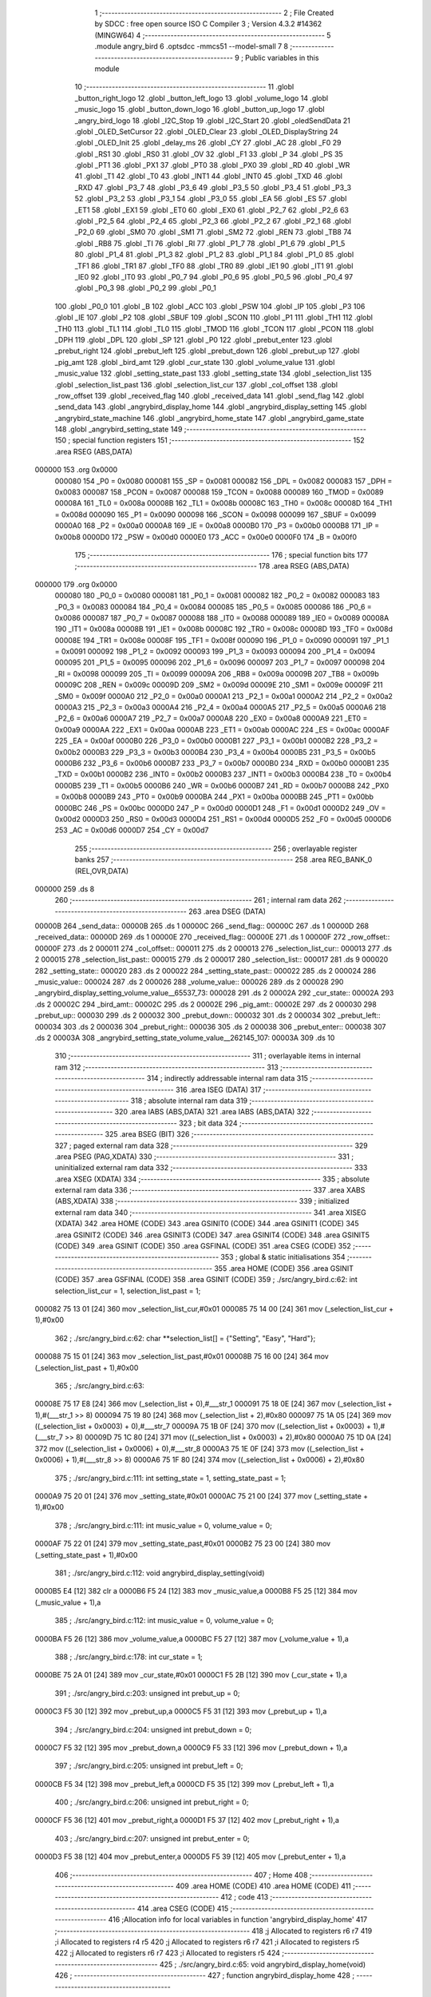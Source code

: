                                       1 ;--------------------------------------------------------
                                      2 ; File Created by SDCC : free open source ISO C Compiler 
                                      3 ; Version 4.3.2 #14362 (MINGW64)
                                      4 ;--------------------------------------------------------
                                      5 	.module angry_bird
                                      6 	.optsdcc -mmcs51 --model-small
                                      7 	
                                      8 ;--------------------------------------------------------
                                      9 ; Public variables in this module
                                     10 ;--------------------------------------------------------
                                     11 	.globl _button_right_logo
                                     12 	.globl _button_left_logo
                                     13 	.globl _volume_logo
                                     14 	.globl _music_logo
                                     15 	.globl _button_down_logo
                                     16 	.globl _button_up_logo
                                     17 	.globl _angry_bird_logo
                                     18 	.globl _I2C_Stop
                                     19 	.globl _I2C_Start
                                     20 	.globl _oledSendData
                                     21 	.globl _OLED_SetCursor
                                     22 	.globl _OLED_Clear
                                     23 	.globl _OLED_DisplayString
                                     24 	.globl _OLED_Init
                                     25 	.globl _delay_ms
                                     26 	.globl _CY
                                     27 	.globl _AC
                                     28 	.globl _F0
                                     29 	.globl _RS1
                                     30 	.globl _RS0
                                     31 	.globl _OV
                                     32 	.globl _F1
                                     33 	.globl _P
                                     34 	.globl _PS
                                     35 	.globl _PT1
                                     36 	.globl _PX1
                                     37 	.globl _PT0
                                     38 	.globl _PX0
                                     39 	.globl _RD
                                     40 	.globl _WR
                                     41 	.globl _T1
                                     42 	.globl _T0
                                     43 	.globl _INT1
                                     44 	.globl _INT0
                                     45 	.globl _TXD
                                     46 	.globl _RXD
                                     47 	.globl _P3_7
                                     48 	.globl _P3_6
                                     49 	.globl _P3_5
                                     50 	.globl _P3_4
                                     51 	.globl _P3_3
                                     52 	.globl _P3_2
                                     53 	.globl _P3_1
                                     54 	.globl _P3_0
                                     55 	.globl _EA
                                     56 	.globl _ES
                                     57 	.globl _ET1
                                     58 	.globl _EX1
                                     59 	.globl _ET0
                                     60 	.globl _EX0
                                     61 	.globl _P2_7
                                     62 	.globl _P2_6
                                     63 	.globl _P2_5
                                     64 	.globl _P2_4
                                     65 	.globl _P2_3
                                     66 	.globl _P2_2
                                     67 	.globl _P2_1
                                     68 	.globl _P2_0
                                     69 	.globl _SM0
                                     70 	.globl _SM1
                                     71 	.globl _SM2
                                     72 	.globl _REN
                                     73 	.globl _TB8
                                     74 	.globl _RB8
                                     75 	.globl _TI
                                     76 	.globl _RI
                                     77 	.globl _P1_7
                                     78 	.globl _P1_6
                                     79 	.globl _P1_5
                                     80 	.globl _P1_4
                                     81 	.globl _P1_3
                                     82 	.globl _P1_2
                                     83 	.globl _P1_1
                                     84 	.globl _P1_0
                                     85 	.globl _TF1
                                     86 	.globl _TR1
                                     87 	.globl _TF0
                                     88 	.globl _TR0
                                     89 	.globl _IE1
                                     90 	.globl _IT1
                                     91 	.globl _IE0
                                     92 	.globl _IT0
                                     93 	.globl _P0_7
                                     94 	.globl _P0_6
                                     95 	.globl _P0_5
                                     96 	.globl _P0_4
                                     97 	.globl _P0_3
                                     98 	.globl _P0_2
                                     99 	.globl _P0_1
                                    100 	.globl _P0_0
                                    101 	.globl _B
                                    102 	.globl _ACC
                                    103 	.globl _PSW
                                    104 	.globl _IP
                                    105 	.globl _P3
                                    106 	.globl _IE
                                    107 	.globl _P2
                                    108 	.globl _SBUF
                                    109 	.globl _SCON
                                    110 	.globl _P1
                                    111 	.globl _TH1
                                    112 	.globl _TH0
                                    113 	.globl _TL1
                                    114 	.globl _TL0
                                    115 	.globl _TMOD
                                    116 	.globl _TCON
                                    117 	.globl _PCON
                                    118 	.globl _DPH
                                    119 	.globl _DPL
                                    120 	.globl _SP
                                    121 	.globl _P0
                                    122 	.globl _prebut_enter
                                    123 	.globl _prebut_right
                                    124 	.globl _prebut_left
                                    125 	.globl _prebut_down
                                    126 	.globl _prebut_up
                                    127 	.globl _pig_amt
                                    128 	.globl _bird_amt
                                    129 	.globl _cur_state
                                    130 	.globl _volume_value
                                    131 	.globl _music_value
                                    132 	.globl _setting_state_past
                                    133 	.globl _setting_state
                                    134 	.globl _selection_list
                                    135 	.globl _selection_list_past
                                    136 	.globl _selection_list_cur
                                    137 	.globl _col_offset
                                    138 	.globl _row_offset
                                    139 	.globl _received_flag
                                    140 	.globl _received_data
                                    141 	.globl _send_flag
                                    142 	.globl _send_data
                                    143 	.globl _angrybird_display_home
                                    144 	.globl _angrybird_display_setting
                                    145 	.globl _angrybird_state_machine
                                    146 	.globl _angrybird_home_state
                                    147 	.globl _angrybird_game_state
                                    148 	.globl _angrybird_setting_state
                                    149 ;--------------------------------------------------------
                                    150 ; special function registers
                                    151 ;--------------------------------------------------------
                                    152 	.area RSEG    (ABS,DATA)
      000000                        153 	.org 0x0000
                           000080   154 _P0	=	0x0080
                           000081   155 _SP	=	0x0081
                           000082   156 _DPL	=	0x0082
                           000083   157 _DPH	=	0x0083
                           000087   158 _PCON	=	0x0087
                           000088   159 _TCON	=	0x0088
                           000089   160 _TMOD	=	0x0089
                           00008A   161 _TL0	=	0x008a
                           00008B   162 _TL1	=	0x008b
                           00008C   163 _TH0	=	0x008c
                           00008D   164 _TH1	=	0x008d
                           000090   165 _P1	=	0x0090
                           000098   166 _SCON	=	0x0098
                           000099   167 _SBUF	=	0x0099
                           0000A0   168 _P2	=	0x00a0
                           0000A8   169 _IE	=	0x00a8
                           0000B0   170 _P3	=	0x00b0
                           0000B8   171 _IP	=	0x00b8
                           0000D0   172 _PSW	=	0x00d0
                           0000E0   173 _ACC	=	0x00e0
                           0000F0   174 _B	=	0x00f0
                                    175 ;--------------------------------------------------------
                                    176 ; special function bits
                                    177 ;--------------------------------------------------------
                                    178 	.area RSEG    (ABS,DATA)
      000000                        179 	.org 0x0000
                           000080   180 _P0_0	=	0x0080
                           000081   181 _P0_1	=	0x0081
                           000082   182 _P0_2	=	0x0082
                           000083   183 _P0_3	=	0x0083
                           000084   184 _P0_4	=	0x0084
                           000085   185 _P0_5	=	0x0085
                           000086   186 _P0_6	=	0x0086
                           000087   187 _P0_7	=	0x0087
                           000088   188 _IT0	=	0x0088
                           000089   189 _IE0	=	0x0089
                           00008A   190 _IT1	=	0x008a
                           00008B   191 _IE1	=	0x008b
                           00008C   192 _TR0	=	0x008c
                           00008D   193 _TF0	=	0x008d
                           00008E   194 _TR1	=	0x008e
                           00008F   195 _TF1	=	0x008f
                           000090   196 _P1_0	=	0x0090
                           000091   197 _P1_1	=	0x0091
                           000092   198 _P1_2	=	0x0092
                           000093   199 _P1_3	=	0x0093
                           000094   200 _P1_4	=	0x0094
                           000095   201 _P1_5	=	0x0095
                           000096   202 _P1_6	=	0x0096
                           000097   203 _P1_7	=	0x0097
                           000098   204 _RI	=	0x0098
                           000099   205 _TI	=	0x0099
                           00009A   206 _RB8	=	0x009a
                           00009B   207 _TB8	=	0x009b
                           00009C   208 _REN	=	0x009c
                           00009D   209 _SM2	=	0x009d
                           00009E   210 _SM1	=	0x009e
                           00009F   211 _SM0	=	0x009f
                           0000A0   212 _P2_0	=	0x00a0
                           0000A1   213 _P2_1	=	0x00a1
                           0000A2   214 _P2_2	=	0x00a2
                           0000A3   215 _P2_3	=	0x00a3
                           0000A4   216 _P2_4	=	0x00a4
                           0000A5   217 _P2_5	=	0x00a5
                           0000A6   218 _P2_6	=	0x00a6
                           0000A7   219 _P2_7	=	0x00a7
                           0000A8   220 _EX0	=	0x00a8
                           0000A9   221 _ET0	=	0x00a9
                           0000AA   222 _EX1	=	0x00aa
                           0000AB   223 _ET1	=	0x00ab
                           0000AC   224 _ES	=	0x00ac
                           0000AF   225 _EA	=	0x00af
                           0000B0   226 _P3_0	=	0x00b0
                           0000B1   227 _P3_1	=	0x00b1
                           0000B2   228 _P3_2	=	0x00b2
                           0000B3   229 _P3_3	=	0x00b3
                           0000B4   230 _P3_4	=	0x00b4
                           0000B5   231 _P3_5	=	0x00b5
                           0000B6   232 _P3_6	=	0x00b6
                           0000B7   233 _P3_7	=	0x00b7
                           0000B0   234 _RXD	=	0x00b0
                           0000B1   235 _TXD	=	0x00b1
                           0000B2   236 _INT0	=	0x00b2
                           0000B3   237 _INT1	=	0x00b3
                           0000B4   238 _T0	=	0x00b4
                           0000B5   239 _T1	=	0x00b5
                           0000B6   240 _WR	=	0x00b6
                           0000B7   241 _RD	=	0x00b7
                           0000B8   242 _PX0	=	0x00b8
                           0000B9   243 _PT0	=	0x00b9
                           0000BA   244 _PX1	=	0x00ba
                           0000BB   245 _PT1	=	0x00bb
                           0000BC   246 _PS	=	0x00bc
                           0000D0   247 _P	=	0x00d0
                           0000D1   248 _F1	=	0x00d1
                           0000D2   249 _OV	=	0x00d2
                           0000D3   250 _RS0	=	0x00d3
                           0000D4   251 _RS1	=	0x00d4
                           0000D5   252 _F0	=	0x00d5
                           0000D6   253 _AC	=	0x00d6
                           0000D7   254 _CY	=	0x00d7
                                    255 ;--------------------------------------------------------
                                    256 ; overlayable register banks
                                    257 ;--------------------------------------------------------
                                    258 	.area REG_BANK_0	(REL,OVR,DATA)
      000000                        259 	.ds 8
                                    260 ;--------------------------------------------------------
                                    261 ; internal ram data
                                    262 ;--------------------------------------------------------
                                    263 	.area DSEG    (DATA)
      00000B                        264 _send_data::
      00000B                        265 	.ds 1
      00000C                        266 _send_flag::
      00000C                        267 	.ds 1
      00000D                        268 _received_data::
      00000D                        269 	.ds 1
      00000E                        270 _received_flag::
      00000E                        271 	.ds 1
      00000F                        272 _row_offset::
      00000F                        273 	.ds 2
      000011                        274 _col_offset::
      000011                        275 	.ds 2
      000013                        276 _selection_list_cur::
      000013                        277 	.ds 2
      000015                        278 _selection_list_past::
      000015                        279 	.ds 2
      000017                        280 _selection_list::
      000017                        281 	.ds 9
      000020                        282 _setting_state::
      000020                        283 	.ds 2
      000022                        284 _setting_state_past::
      000022                        285 	.ds 2
      000024                        286 _music_value::
      000024                        287 	.ds 2
      000026                        288 _volume_value::
      000026                        289 	.ds 2
      000028                        290 _angrybird_display_setting_volume_value__65537_73:
      000028                        291 	.ds 2
      00002A                        292 _cur_state::
      00002A                        293 	.ds 2
      00002C                        294 _bird_amt::
      00002C                        295 	.ds 2
      00002E                        296 _pig_amt::
      00002E                        297 	.ds 2
      000030                        298 _prebut_up::
      000030                        299 	.ds 2
      000032                        300 _prebut_down::
      000032                        301 	.ds 2
      000034                        302 _prebut_left::
      000034                        303 	.ds 2
      000036                        304 _prebut_right::
      000036                        305 	.ds 2
      000038                        306 _prebut_enter::
      000038                        307 	.ds 2
      00003A                        308 _angrybird_setting_state_volume_value__262145_107:
      00003A                        309 	.ds 10
                                    310 ;--------------------------------------------------------
                                    311 ; overlayable items in internal ram
                                    312 ;--------------------------------------------------------
                                    313 ;--------------------------------------------------------
                                    314 ; indirectly addressable internal ram data
                                    315 ;--------------------------------------------------------
                                    316 	.area ISEG    (DATA)
                                    317 ;--------------------------------------------------------
                                    318 ; absolute internal ram data
                                    319 ;--------------------------------------------------------
                                    320 	.area IABS    (ABS,DATA)
                                    321 	.area IABS    (ABS,DATA)
                                    322 ;--------------------------------------------------------
                                    323 ; bit data
                                    324 ;--------------------------------------------------------
                                    325 	.area BSEG    (BIT)
                                    326 ;--------------------------------------------------------
                                    327 ; paged external ram data
                                    328 ;--------------------------------------------------------
                                    329 	.area PSEG    (PAG,XDATA)
                                    330 ;--------------------------------------------------------
                                    331 ; uninitialized external ram data
                                    332 ;--------------------------------------------------------
                                    333 	.area XSEG    (XDATA)
                                    334 ;--------------------------------------------------------
                                    335 ; absolute external ram data
                                    336 ;--------------------------------------------------------
                                    337 	.area XABS    (ABS,XDATA)
                                    338 ;--------------------------------------------------------
                                    339 ; initialized external ram data
                                    340 ;--------------------------------------------------------
                                    341 	.area XISEG   (XDATA)
                                    342 	.area HOME    (CODE)
                                    343 	.area GSINIT0 (CODE)
                                    344 	.area GSINIT1 (CODE)
                                    345 	.area GSINIT2 (CODE)
                                    346 	.area GSINIT3 (CODE)
                                    347 	.area GSINIT4 (CODE)
                                    348 	.area GSINIT5 (CODE)
                                    349 	.area GSINIT  (CODE)
                                    350 	.area GSFINAL (CODE)
                                    351 	.area CSEG    (CODE)
                                    352 ;--------------------------------------------------------
                                    353 ; global & static initialisations
                                    354 ;--------------------------------------------------------
                                    355 	.area HOME    (CODE)
                                    356 	.area GSINIT  (CODE)
                                    357 	.area GSFINAL (CODE)
                                    358 	.area GSINIT  (CODE)
                                    359 ;	./src/angry_bird.c:62: int selection_list_cur = 1, selection_list_past = 1;
      000082 75 13 01         [24]  360 	mov	_selection_list_cur,#0x01
      000085 75 14 00         [24]  361 	mov	(_selection_list_cur + 1),#0x00
                                    362 ;	./src/angry_bird.c:62: char **selection_list[] = {"Setting", "Easy", "Hard"};
      000088 75 15 01         [24]  363 	mov	_selection_list_past,#0x01
      00008B 75 16 00         [24]  364 	mov	(_selection_list_past + 1),#0x00
                                    365 ;	./src/angry_bird.c:63: 
      00008E 75 17 E8         [24]  366 	mov	(_selection_list + 0),#___str_1
      000091 75 18 0E         [24]  367 	mov	(_selection_list + 1),#(___str_1 >> 8)
      000094 75 19 80         [24]  368 	mov	(_selection_list + 2),#0x80
      000097 75 1A 05         [24]  369 	mov	((_selection_list + 0x0003) + 0),#___str_7
      00009A 75 1B 0F         [24]  370 	mov	((_selection_list + 0x0003) + 1),#(___str_7 >> 8)
      00009D 75 1C 80         [24]  371 	mov	((_selection_list + 0x0003) + 2),#0x80
      0000A0 75 1D 0A         [24]  372 	mov	((_selection_list + 0x0006) + 0),#___str_8
      0000A3 75 1E 0F         [24]  373 	mov	((_selection_list + 0x0006) + 1),#(___str_8 >> 8)
      0000A6 75 1F 80         [24]  374 	mov	((_selection_list + 0x0006) + 2),#0x80
                                    375 ;	./src/angry_bird.c:111: int setting_state = 1, setting_state_past = 1;
      0000A9 75 20 01         [24]  376 	mov	_setting_state,#0x01
      0000AC 75 21 00         [24]  377 	mov	(_setting_state + 1),#0x00
                                    378 ;	./src/angry_bird.c:111: int music_value = 0, volume_value = 0;
      0000AF 75 22 01         [24]  379 	mov	_setting_state_past,#0x01
      0000B2 75 23 00         [24]  380 	mov	(_setting_state_past + 1),#0x00
                                    381 ;	./src/angry_bird.c:112: void angrybird_display_setting(void)
      0000B5 E4               [12]  382 	clr	a
      0000B6 F5 24            [12]  383 	mov	_music_value,a
      0000B8 F5 25            [12]  384 	mov	(_music_value + 1),a
                                    385 ;	./src/angry_bird.c:112: int music_value = 0, volume_value = 0;
      0000BA F5 26            [12]  386 	mov	_volume_value,a
      0000BC F5 27            [12]  387 	mov	(_volume_value + 1),a
                                    388 ;	./src/angry_bird.c:178: int cur_state = 1;
      0000BE 75 2A 01         [24]  389 	mov	_cur_state,#0x01
      0000C1 F5 2B            [12]  390 	mov	(_cur_state + 1),a
                                    391 ;	./src/angry_bird.c:203: unsigned int prebut_up = 0;
      0000C3 F5 30            [12]  392 	mov	_prebut_up,a
      0000C5 F5 31            [12]  393 	mov	(_prebut_up + 1),a
                                    394 ;	./src/angry_bird.c:204: unsigned int prebut_down = 0;
      0000C7 F5 32            [12]  395 	mov	_prebut_down,a
      0000C9 F5 33            [12]  396 	mov	(_prebut_down + 1),a
                                    397 ;	./src/angry_bird.c:205: unsigned int prebut_left = 0;
      0000CB F5 34            [12]  398 	mov	_prebut_left,a
      0000CD F5 35            [12]  399 	mov	(_prebut_left + 1),a
                                    400 ;	./src/angry_bird.c:206: unsigned int prebut_right = 0;
      0000CF F5 36            [12]  401 	mov	_prebut_right,a
      0000D1 F5 37            [12]  402 	mov	(_prebut_right + 1),a
                                    403 ;	./src/angry_bird.c:207: unsigned int prebut_enter = 0;
      0000D3 F5 38            [12]  404 	mov	_prebut_enter,a
      0000D5 F5 39            [12]  405 	mov	(_prebut_enter + 1),a
                                    406 ;--------------------------------------------------------
                                    407 ; Home
                                    408 ;--------------------------------------------------------
                                    409 	.area HOME    (CODE)
                                    410 	.area HOME    (CODE)
                                    411 ;--------------------------------------------------------
                                    412 ; code
                                    413 ;--------------------------------------------------------
                                    414 	.area CSEG    (CODE)
                                    415 ;------------------------------------------------------------
                                    416 ;Allocation info for local variables in function 'angrybird_display_home'
                                    417 ;------------------------------------------------------------
                                    418 ;j                         Allocated to registers r6 r7 
                                    419 ;i                         Allocated to registers r4 r5 
                                    420 ;j                         Allocated to registers r6 r7 
                                    421 ;i                         Allocated to registers r5 
                                    422 ;j                         Allocated to registers r6 r7 
                                    423 ;i                         Allocated to registers r5 
                                    424 ;------------------------------------------------------------
                                    425 ;	./src/angry_bird.c:65: void angrybird_display_home(void)
                                    426 ;	-----------------------------------------
                                    427 ;	 function angrybird_display_home
                                    428 ;	-----------------------------------------
      00021C                        429 _angrybird_display_home:
                           000007   430 	ar7 = 0x07
                           000006   431 	ar6 = 0x06
                           000005   432 	ar5 = 0x05
                           000004   433 	ar4 = 0x04
                           000003   434 	ar3 = 0x03
                           000002   435 	ar2 = 0x02
                           000001   436 	ar1 = 0x01
                           000000   437 	ar0 = 0x00
                                    438 ;	./src/angry_bird.c:67: OLED_Clear();
      00021C 12 0B C4         [24]  439 	lcall	_OLED_Clear
                                    440 ;	./src/angry_bird.c:68: row_offset = image_row_cursor;
      00021F E4               [12]  441 	clr	a
      000220 F5 0F            [12]  442 	mov	_row_offset,a
      000222 F5 10            [12]  443 	mov	(_row_offset + 1),a
                                    444 ;	./src/angry_bird.c:69: col_offset = image_col_cursor;
      000224 F5 11            [12]  445 	mov	_col_offset,a
      000226 F5 12            [12]  446 	mov	(_col_offset + 1),a
                                    447 ;	./src/angry_bird.c:70: for (int j = 0; j < image_cul_size; j++)
      000228 FE               [12]  448 	mov	r6,a
      000229 FF               [12]  449 	mov	r7,a
      00022A                        450 00114$:
      00022A C3               [12]  451 	clr	c
      00022B EE               [12]  452 	mov	a,r6
      00022C 94 40            [12]  453 	subb	a,#0x40
      00022E EF               [12]  454 	mov	a,r7
      00022F 64 80            [12]  455 	xrl	a,#0x80
      000231 94 80            [12]  456 	subb	a,#0x80
      000233 50 7B            [24]  457 	jnc	00102$
                                    458 ;	./src/angry_bird.c:72: for (int i = 0; i < image_row_size; i++)
      000235 7C 00            [12]  459 	mov	r4,#0x00
      000237 7D 00            [12]  460 	mov	r5,#0x00
      000239                        461 00111$:
      000239 C3               [12]  462 	clr	c
      00023A EC               [12]  463 	mov	a,r4
      00023B 94 08            [12]  464 	subb	a,#0x08
      00023D ED               [12]  465 	mov	a,r5
      00023E 64 80            [12]  466 	xrl	a,#0x80
      000240 94 80            [12]  467 	subb	a,#0x80
      000242 50 64            [24]  468 	jnc	00115$
                                    469 ;	./src/angry_bird.c:74: OLED_SetCursor(row_offset + i, col_offset + j);
      000244 AB 0F            [24]  470 	mov	r3,_row_offset
      000246 8C 02            [24]  471 	mov	ar2,r4
      000248 EA               [12]  472 	mov	a,r2
      000249 2B               [12]  473 	add	a,r3
      00024A F5 82            [12]  474 	mov	dpl,a
      00024C AB 11            [24]  475 	mov	r3,_col_offset
      00024E 8E 02            [24]  476 	mov	ar2,r6
      000250 EA               [12]  477 	mov	a,r2
      000251 2B               [12]  478 	add	a,r3
      000252 F5 44            [12]  479 	mov	_OLED_SetCursor_PARM_2,a
      000254 C0 07            [24]  480 	push	ar7
      000256 C0 06            [24]  481 	push	ar6
      000258 C0 05            [24]  482 	push	ar5
      00025A C0 04            [24]  483 	push	ar4
      00025C 12 0B EF         [24]  484 	lcall	_OLED_SetCursor
      00025F D0 04            [24]  485 	pop	ar4
      000261 D0 05            [24]  486 	pop	ar5
      000263 D0 06            [24]  487 	pop	ar6
      000265 D0 07            [24]  488 	pop	ar7
                                    489 ;	./src/angry_bird.c:75: oledSendData(angry_bird_logo[image_cul_size * i + j]);
      000267 8C 02            [24]  490 	mov	ar2,r4
      000269 ED               [12]  491 	mov	a,r5
      00026A 54 03            [12]  492 	anl	a,#0x03
      00026C A2 E0            [12]  493 	mov	c,acc.0
      00026E CA               [12]  494 	xch	a,r2
      00026F 13               [12]  495 	rrc	a
      000270 CA               [12]  496 	xch	a,r2
      000271 13               [12]  497 	rrc	a
      000272 A2 E0            [12]  498 	mov	c,acc.0
      000274 CA               [12]  499 	xch	a,r2
      000275 13               [12]  500 	rrc	a
      000276 CA               [12]  501 	xch	a,r2
      000277 13               [12]  502 	rrc	a
      000278 CA               [12]  503 	xch	a,r2
      000279 FB               [12]  504 	mov	r3,a
      00027A EE               [12]  505 	mov	a,r6
      00027B 2A               [12]  506 	add	a,r2
      00027C FA               [12]  507 	mov	r2,a
      00027D EF               [12]  508 	mov	a,r7
      00027E 3B               [12]  509 	addc	a,r3
      00027F FB               [12]  510 	mov	r3,a
      000280 EA               [12]  511 	mov	a,r2
      000281 24 74            [12]  512 	add	a,#_angry_bird_logo
      000283 F5 82            [12]  513 	mov	dpl,a
      000285 EB               [12]  514 	mov	a,r3
      000286 34 0C            [12]  515 	addc	a,#(_angry_bird_logo >> 8)
      000288 F5 83            [12]  516 	mov	dph,a
      00028A E4               [12]  517 	clr	a
      00028B 93               [24]  518 	movc	a,@a+dptr
      00028C F5 82            [12]  519 	mov	dpl,a
      00028E C0 07            [24]  520 	push	ar7
      000290 C0 06            [24]  521 	push	ar6
      000292 C0 05            [24]  522 	push	ar5
      000294 C0 04            [24]  523 	push	ar4
      000296 12 0C 2B         [24]  524 	lcall	_oledSendData
      000299 D0 04            [24]  525 	pop	ar4
      00029B D0 05            [24]  526 	pop	ar5
      00029D D0 06            [24]  527 	pop	ar6
      00029F D0 07            [24]  528 	pop	ar7
                                    529 ;	./src/angry_bird.c:72: for (int i = 0; i < image_row_size; i++)
      0002A1 0C               [12]  530 	inc	r4
      0002A2 BC 00 94         [24]  531 	cjne	r4,#0x00,00111$
      0002A5 0D               [12]  532 	inc	r5
      0002A6 80 91            [24]  533 	sjmp	00111$
      0002A8                        534 00115$:
                                    535 ;	./src/angry_bird.c:70: for (int j = 0; j < image_cul_size; j++)
      0002A8 0E               [12]  536 	inc	r6
      0002A9 BE 00 01         [24]  537 	cjne	r6,#0x00,00217$
      0002AC 0F               [12]  538 	inc	r7
      0002AD                        539 00217$:
      0002AD 02 02 2A         [24]  540 	ljmp	00114$
      0002B0                        541 00102$:
                                    542 ;	./src/angry_bird.c:79: OLED_SetCursor(game_name_row_cursor, game_name_col_cursor);
      0002B0 75 44 3C         [24]  543 	mov	_OLED_SetCursor_PARM_2,#0x3c
      0002B3 75 82 01         [24]  544 	mov	dpl,#0x01
      0002B6 12 0B EF         [24]  545 	lcall	_OLED_SetCursor
                                    546 ;	./src/angry_bird.c:80: OLED_DisplayString("Angry Bird!");
      0002B9 90 0E DC         [24]  547 	mov	dptr,#___str_0
      0002BC 75 F0 80         [24]  548 	mov	b,#0x80
      0002BF 12 0B 99         [24]  549 	lcall	_OLED_DisplayString
                                    550 ;	./src/angry_bird.c:82: row_offset = button_up_row_cursor;
      0002C2 75 0F 03         [24]  551 	mov	_row_offset,#0x03
      0002C5 75 10 00         [24]  552 	mov	(_row_offset + 1),#0x00
                                    553 ;	./src/angry_bird.c:83: col_offset = button_up_col_cursor;
      0002C8 75 11 55         [24]  554 	mov	_col_offset,#0x55
      0002CB 75 12 00         [24]  555 	mov	(_col_offset + 1),#0x00
                                    556 ;	./src/angry_bird.c:84: for (int j = 0; j < button_cul_size; j++)
      0002CE 7E 00            [12]  557 	mov	r6,#0x00
      0002D0 7F 00            [12]  558 	mov	r7,#0x00
      0002D2                        559 00120$:
      0002D2 C3               [12]  560 	clr	c
      0002D3 EE               [12]  561 	mov	a,r6
      0002D4 94 10            [12]  562 	subb	a,#0x10
      0002D6 EF               [12]  563 	mov	a,r7
      0002D7 64 80            [12]  564 	xrl	a,#0x80
      0002D9 94 80            [12]  565 	subb	a,#0x80
      0002DB 50 45            [24]  566 	jnc	00104$
                                    567 ;	./src/angry_bird.c:86: for (int i = 0; i < button_row_size; i++)
      0002DD 7D 00            [12]  568 	mov	r5,#0x00
      0002DF                        569 00117$:
      0002DF BD 01 00         [24]  570 	cjne	r5,#0x01,00219$
      0002E2                        571 00219$:
      0002E2 50 37            [24]  572 	jnc	00121$
                                    573 ;	./src/angry_bird.c:88: OLED_SetCursor(row_offset + i, col_offset + j);
      0002E4 AC 0F            [24]  574 	mov	r4,_row_offset
      0002E6 E4               [12]  575 	clr	a
      0002E7 2C               [12]  576 	add	a,r4
      0002E8 F5 82            [12]  577 	mov	dpl,a
      0002EA AC 11            [24]  578 	mov	r4,_col_offset
      0002EC 8E 03            [24]  579 	mov	ar3,r6
      0002EE EB               [12]  580 	mov	a,r3
      0002EF 2C               [12]  581 	add	a,r4
      0002F0 F5 44            [12]  582 	mov	_OLED_SetCursor_PARM_2,a
      0002F2 C0 07            [24]  583 	push	ar7
      0002F4 C0 06            [24]  584 	push	ar6
      0002F6 C0 03            [24]  585 	push	ar3
      0002F8 12 0B EF         [24]  586 	lcall	_OLED_SetCursor
      0002FB D0 03            [24]  587 	pop	ar3
                                    588 ;	./src/angry_bird.c:89: oledSendData(button_up_logo[button_cul_size * i + j]);
      0002FD EB               [12]  589 	mov	a,r3
      0002FE 33               [12]  590 	rlc	a
      0002FF 95 E0            [12]  591 	subb	a,acc
      000301 FC               [12]  592 	mov	r4,a
      000302 EB               [12]  593 	mov	a,r3
      000303 24 74            [12]  594 	add	a,#_button_up_logo
      000305 F5 82            [12]  595 	mov	dpl,a
      000307 EC               [12]  596 	mov	a,r4
      000308 34 0E            [12]  597 	addc	a,#(_button_up_logo >> 8)
      00030A F5 83            [12]  598 	mov	dph,a
      00030C E4               [12]  599 	clr	a
      00030D 93               [24]  600 	movc	a,@a+dptr
      00030E F5 82            [12]  601 	mov	dpl,a
      000310 12 0C 2B         [24]  602 	lcall	_oledSendData
      000313 D0 06            [24]  603 	pop	ar6
      000315 D0 07            [24]  604 	pop	ar7
                                    605 ;	./src/angry_bird.c:86: for (int i = 0; i < button_row_size; i++)
      000317 7D 01            [12]  606 	mov	r5,#0x01
      000319 80 C4            [24]  607 	sjmp	00117$
      00031B                        608 00121$:
                                    609 ;	./src/angry_bird.c:84: for (int j = 0; j < button_cul_size; j++)
      00031B 0E               [12]  610 	inc	r6
      00031C BE 00 B3         [24]  611 	cjne	r6,#0x00,00120$
      00031F 0F               [12]  612 	inc	r7
      000320 80 B0            [24]  613 	sjmp	00120$
      000322                        614 00104$:
                                    615 ;	./src/angry_bird.c:93: row_offset = button_down_row_cursor;
      000322 75 0F 07         [24]  616 	mov	_row_offset,#0x07
      000325 75 10 00         [24]  617 	mov	(_row_offset + 1),#0x00
                                    618 ;	./src/angry_bird.c:94: col_offset = button_down_col_cursor;
      000328 75 11 55         [24]  619 	mov	_col_offset,#0x55
      00032B 75 12 00         [24]  620 	mov	(_col_offset + 1),#0x00
                                    621 ;	./src/angry_bird.c:95: for (int j = 0; j < button_cul_size; j++)
      00032E 7E 00            [12]  622 	mov	r6,#0x00
      000330 7F 00            [12]  623 	mov	r7,#0x00
      000332                        624 00126$:
      000332 C3               [12]  625 	clr	c
      000333 EE               [12]  626 	mov	a,r6
      000334 94 10            [12]  627 	subb	a,#0x10
      000336 EF               [12]  628 	mov	a,r7
      000337 64 80            [12]  629 	xrl	a,#0x80
      000339 94 80            [12]  630 	subb	a,#0x80
      00033B 50 45            [24]  631 	jnc	00106$
                                    632 ;	./src/angry_bird.c:97: for (int i = 0; i < button_row_size; i++)
      00033D 7D 00            [12]  633 	mov	r5,#0x00
      00033F                        634 00123$:
      00033F BD 01 00         [24]  635 	cjne	r5,#0x01,00223$
      000342                        636 00223$:
      000342 50 37            [24]  637 	jnc	00127$
                                    638 ;	./src/angry_bird.c:99: OLED_SetCursor(row_offset + i, col_offset + j);
      000344 AC 0F            [24]  639 	mov	r4,_row_offset
      000346 E4               [12]  640 	clr	a
      000347 2C               [12]  641 	add	a,r4
      000348 F5 82            [12]  642 	mov	dpl,a
      00034A AC 11            [24]  643 	mov	r4,_col_offset
      00034C 8E 03            [24]  644 	mov	ar3,r6
      00034E EB               [12]  645 	mov	a,r3
      00034F 2C               [12]  646 	add	a,r4
      000350 F5 44            [12]  647 	mov	_OLED_SetCursor_PARM_2,a
      000352 C0 07            [24]  648 	push	ar7
      000354 C0 06            [24]  649 	push	ar6
      000356 C0 03            [24]  650 	push	ar3
      000358 12 0B EF         [24]  651 	lcall	_OLED_SetCursor
      00035B D0 03            [24]  652 	pop	ar3
                                    653 ;	./src/angry_bird.c:100: oledSendData(button_down_logo[button_cul_size * i + j]);
      00035D EB               [12]  654 	mov	a,r3
      00035E 33               [12]  655 	rlc	a
      00035F 95 E0            [12]  656 	subb	a,acc
      000361 FC               [12]  657 	mov	r4,a
      000362 EB               [12]  658 	mov	a,r3
      000363 24 84            [12]  659 	add	a,#_button_down_logo
      000365 F5 82            [12]  660 	mov	dpl,a
      000367 EC               [12]  661 	mov	a,r4
      000368 34 0E            [12]  662 	addc	a,#(_button_down_logo >> 8)
      00036A F5 83            [12]  663 	mov	dph,a
      00036C E4               [12]  664 	clr	a
      00036D 93               [24]  665 	movc	a,@a+dptr
      00036E F5 82            [12]  666 	mov	dpl,a
      000370 12 0C 2B         [24]  667 	lcall	_oledSendData
      000373 D0 06            [24]  668 	pop	ar6
      000375 D0 07            [24]  669 	pop	ar7
                                    670 ;	./src/angry_bird.c:97: for (int i = 0; i < button_row_size; i++)
      000377 7D 01            [12]  671 	mov	r5,#0x01
      000379 80 C4            [24]  672 	sjmp	00123$
      00037B                        673 00127$:
                                    674 ;	./src/angry_bird.c:95: for (int j = 0; j < button_cul_size; j++)
      00037B 0E               [12]  675 	inc	r6
      00037C BE 00 B3         [24]  676 	cjne	r6,#0x00,00126$
      00037F 0F               [12]  677 	inc	r7
      000380 80 B0            [24]  678 	sjmp	00126$
      000382                        679 00106$:
                                    680 ;	./src/angry_bird.c:104: if (selection_list_cur == 0)
      000382 E5 13            [12]  681 	mov	a,_selection_list_cur
      000384 45 14            [12]  682 	orl	a,(_selection_list_cur + 1)
      000386 70 0B            [24]  683 	jnz	00108$
                                    684 ;	./src/angry_bird.c:105: OLED_SetCursor(selection_row_cursor, selection_col_cursor - 7);
      000388 75 44 4D         [24]  685 	mov	_OLED_SetCursor_PARM_2,#0x4d
      00038B 75 82 05         [24]  686 	mov	dpl,#0x05
      00038E 12 0B EF         [24]  687 	lcall	_OLED_SetCursor
      000391 80 09            [24]  688 	sjmp	00109$
      000393                        689 00108$:
                                    690 ;	./src/angry_bird.c:107: OLED_SetCursor(selection_row_cursor, selection_col_cursor - 4);
      000393 75 44 50         [24]  691 	mov	_OLED_SetCursor_PARM_2,#0x50
      000396 75 82 05         [24]  692 	mov	dpl,#0x05
      000399 12 0B EF         [24]  693 	lcall	_OLED_SetCursor
      00039C                        694 00109$:
                                    695 ;	./src/angry_bird.c:108: OLED_DisplayString(selection_list[selection_list_cur]);
      00039C 85 13 45         [24]  696 	mov	__mulint_PARM_2,_selection_list_cur
      00039F 85 14 46         [24]  697 	mov	(__mulint_PARM_2 + 1),(_selection_list_cur + 1)
      0003A2 90 00 03         [24]  698 	mov	dptr,#0x0003
      0003A5 12 0C 37         [24]  699 	lcall	__mulint
      0003A8 E5 82            [12]  700 	mov	a,dpl
      0003AA 24 17            [12]  701 	add	a,#_selection_list
      0003AC F9               [12]  702 	mov	r1,a
      0003AD 87 05            [24]  703 	mov	ar5,@r1
      0003AF 09               [12]  704 	inc	r1
      0003B0 87 06            [24]  705 	mov	ar6,@r1
      0003B2 09               [12]  706 	inc	r1
      0003B3 87 07            [24]  707 	mov	ar7,@r1
      0003B5 8D 82            [24]  708 	mov	dpl,r5
      0003B7 8E 83            [24]  709 	mov	dph,r6
      0003B9 8F F0            [24]  710 	mov	b,r7
                                    711 ;	./src/angry_bird.c:109: }
      0003BB 02 0B 99         [24]  712 	ljmp	_OLED_DisplayString
                                    713 ;------------------------------------------------------------
                                    714 ;Allocation info for local variables in function 'angrybird_display_setting'
                                    715 ;------------------------------------------------------------
                                    716 ;j                         Allocated to registers r6 r7 
                                    717 ;i                         Allocated to registers r5 
                                    718 ;j                         Allocated to registers r7 
                                    719 ;i                         Allocated to registers r6 
                                    720 ;j                         Allocated to registers r7 
                                    721 ;i                         Allocated to registers r6 
                                    722 ;j                         Allocated to registers r6 r7 
                                    723 ;i                         Allocated to registers r5 
                                    724 ;volume_value_             Allocated with name '_angrybird_display_setting_volume_value__65537_73'
                                    725 ;------------------------------------------------------------
                                    726 ;	./src/angry_bird.c:113: void angrybird_display_setting(void)
                                    727 ;	-----------------------------------------
                                    728 ;	 function angrybird_display_setting
                                    729 ;	-----------------------------------------
      0003BE                        730 _angrybird_display_setting:
                                    731 ;	./src/angry_bird.c:115: OLED_Clear();
      0003BE 12 0B C4         [24]  732 	lcall	_OLED_Clear
                                    733 ;	./src/angry_bird.c:117: OLED_SetCursor(setting_text_row_cursor, setting_text_col_cursor);
      0003C1 75 44 32         [24]  734 	mov	_OLED_SetCursor_PARM_2,#0x32
      0003C4 75 82 01         [24]  735 	mov	dpl,#0x01
      0003C7 12 0B EF         [24]  736 	lcall	_OLED_SetCursor
                                    737 ;	./src/angry_bird.c:118: OLED_DisplayString("Setting");
      0003CA 90 0E E8         [24]  738 	mov	dptr,#___str_1
      0003CD 75 F0 80         [24]  739 	mov	b,#0x80
      0003D0 12 0B 99         [24]  740 	lcall	_OLED_DisplayString
                                    741 ;	./src/angry_bird.c:120: row_offset = music_row_cursor;
      0003D3 75 0F 03         [24]  742 	mov	_row_offset,#0x03
      0003D6 75 10 00         [24]  743 	mov	(_row_offset + 1),#0x00
                                    744 ;	./src/angry_bird.c:121: col_offset = music_col_cursor;
      0003D9 75 11 05         [24]  745 	mov	_col_offset,#0x05
      0003DC 75 12 00         [24]  746 	mov	(_col_offset + 1),#0x00
                                    747 ;	./src/angry_bird.c:122: for (int j = 0; j < music_cul_size; j++)
      0003DF 7E 00            [12]  748 	mov	r6,#0x00
      0003E1 7F 00            [12]  749 	mov	r7,#0x00
      0003E3                        750 00113$:
      0003E3 C3               [12]  751 	clr	c
      0003E4 EE               [12]  752 	mov	a,r6
      0003E5 94 10            [12]  753 	subb	a,#0x10
      0003E7 EF               [12]  754 	mov	a,r7
      0003E8 64 80            [12]  755 	xrl	a,#0x80
      0003EA 94 80            [12]  756 	subb	a,#0x80
      0003EC 50 53            [24]  757 	jnc	00102$
                                    758 ;	./src/angry_bird.c:124: for (int i = 0; i < music_row_size; i++)
      0003EE 7D 00            [12]  759 	mov	r5,#0x00
      0003F0                        760 00110$:
      0003F0 BD 02 00         [24]  761 	cjne	r5,#0x02,00240$
      0003F3                        762 00240$:
      0003F3 50 45            [24]  763 	jnc	00114$
                                    764 ;	./src/angry_bird.c:126: OLED_SetCursor(row_offset + i, col_offset + j);
      0003F5 AC 0F            [24]  765 	mov	r4,_row_offset
      0003F7 8D 03            [24]  766 	mov	ar3,r5
      0003F9 EB               [12]  767 	mov	a,r3
      0003FA 2C               [12]  768 	add	a,r4
      0003FB F5 82            [12]  769 	mov	dpl,a
      0003FD AC 11            [24]  770 	mov	r4,_col_offset
      0003FF 8E 02            [24]  771 	mov	ar2,r6
      000401 EA               [12]  772 	mov	a,r2
      000402 2C               [12]  773 	add	a,r4
      000403 F5 44            [12]  774 	mov	_OLED_SetCursor_PARM_2,a
      000405 C0 07            [24]  775 	push	ar7
      000407 C0 06            [24]  776 	push	ar6
      000409 C0 05            [24]  777 	push	ar5
      00040B C0 03            [24]  778 	push	ar3
      00040D C0 02            [24]  779 	push	ar2
      00040F 12 0B EF         [24]  780 	lcall	_OLED_SetCursor
      000412 D0 02            [24]  781 	pop	ar2
      000414 D0 03            [24]  782 	pop	ar3
                                    783 ;	./src/angry_bird.c:127: oledSendData(music_logo[music_cul_size * i + j]);
      000416 EB               [12]  784 	mov	a,r3
      000417 C4               [12]  785 	swap	a
      000418 54 F0            [12]  786 	anl	a,#0xf0
      00041A 2A               [12]  787 	add	a,r2
      00041B FA               [12]  788 	mov	r2,a
      00041C 33               [12]  789 	rlc	a
      00041D 95 E0            [12]  790 	subb	a,acc
      00041F FC               [12]  791 	mov	r4,a
      000420 EA               [12]  792 	mov	a,r2
      000421 24 94            [12]  793 	add	a,#_music_logo
      000423 F5 82            [12]  794 	mov	dpl,a
      000425 EC               [12]  795 	mov	a,r4
      000426 34 0E            [12]  796 	addc	a,#(_music_logo >> 8)
      000428 F5 83            [12]  797 	mov	dph,a
      00042A E4               [12]  798 	clr	a
      00042B 93               [24]  799 	movc	a,@a+dptr
      00042C F5 82            [12]  800 	mov	dpl,a
      00042E 12 0C 2B         [24]  801 	lcall	_oledSendData
      000431 D0 05            [24]  802 	pop	ar5
      000433 D0 06            [24]  803 	pop	ar6
      000435 D0 07            [24]  804 	pop	ar7
                                    805 ;	./src/angry_bird.c:124: for (int i = 0; i < music_row_size; i++)
      000437 0D               [12]  806 	inc	r5
      000438 80 B6            [24]  807 	sjmp	00110$
      00043A                        808 00114$:
                                    809 ;	./src/angry_bird.c:122: for (int j = 0; j < music_cul_size; j++)
      00043A 0E               [12]  810 	inc	r6
      00043B BE 00 A5         [24]  811 	cjne	r6,#0x00,00113$
      00043E 0F               [12]  812 	inc	r7
      00043F 80 A2            [24]  813 	sjmp	00113$
      000441                        814 00102$:
                                    815 ;	./src/angry_bird.c:131: row_offset = m_button_left_row_cursor;
      000441 75 0F 04         [24]  816 	mov	_row_offset,#0x04
      000444 75 10 00         [24]  817 	mov	(_row_offset + 1),#0x00
                                    818 ;	./src/angry_bird.c:132: col_offset = m_button_left_col_cursor;
      000447 75 11 2D         [24]  819 	mov	_col_offset,#0x2d
      00044A 75 12 00         [24]  820 	mov	(_col_offset + 1),#0x00
                                    821 ;	./src/angry_bird.c:133: for (int j = 0; j < setting_button_cul_size; j++)
      00044D 7F 00            [12]  822 	mov	r7,#0x00
      00044F                        823 00119$:
      00044F BF 04 00         [24]  824 	cjne	r7,#0x04,00243$
      000452                        825 00243$:
      000452 50 3D            [24]  826 	jnc	00104$
                                    827 ;	./src/angry_bird.c:135: for (int i = 0; i < setting_button_row_size; i++)
      000454 7E 00            [12]  828 	mov	r6,#0x00
      000456                        829 00116$:
      000456 BE 01 00         [24]  830 	cjne	r6,#0x01,00245$
      000459                        831 00245$:
      000459 50 33            [24]  832 	jnc	00120$
                                    833 ;	./src/angry_bird.c:137: OLED_SetCursor(row_offset + i, col_offset + j);
      00045B AD 0F            [24]  834 	mov	r5,_row_offset
      00045D E4               [12]  835 	clr	a
      00045E 2D               [12]  836 	add	a,r5
      00045F F5 82            [12]  837 	mov	dpl,a
      000461 AD 11            [24]  838 	mov	r5,_col_offset
      000463 8F 04            [24]  839 	mov	ar4,r7
      000465 EC               [12]  840 	mov	a,r4
      000466 2D               [12]  841 	add	a,r5
      000467 F5 44            [12]  842 	mov	_OLED_SetCursor_PARM_2,a
      000469 C0 07            [24]  843 	push	ar7
      00046B C0 04            [24]  844 	push	ar4
      00046D 12 0B EF         [24]  845 	lcall	_OLED_SetCursor
      000470 D0 04            [24]  846 	pop	ar4
                                    847 ;	./src/angry_bird.c:138: oledSendData(button_left_logo[setting_button_cul_size * i + j]);
      000472 EC               [12]  848 	mov	a,r4
      000473 33               [12]  849 	rlc	a
      000474 95 E0            [12]  850 	subb	a,acc
      000476 FD               [12]  851 	mov	r5,a
      000477 EC               [12]  852 	mov	a,r4
      000478 24 D4            [12]  853 	add	a,#_button_left_logo
      00047A F5 82            [12]  854 	mov	dpl,a
      00047C ED               [12]  855 	mov	a,r5
      00047D 34 0E            [12]  856 	addc	a,#(_button_left_logo >> 8)
      00047F F5 83            [12]  857 	mov	dph,a
      000481 E4               [12]  858 	clr	a
      000482 93               [24]  859 	movc	a,@a+dptr
      000483 F5 82            [12]  860 	mov	dpl,a
      000485 12 0C 2B         [24]  861 	lcall	_oledSendData
      000488 D0 07            [24]  862 	pop	ar7
                                    863 ;	./src/angry_bird.c:135: for (int i = 0; i < setting_button_row_size; i++)
      00048A 7E 01            [12]  864 	mov	r6,#0x01
      00048C 80 C8            [24]  865 	sjmp	00116$
      00048E                        866 00120$:
                                    867 ;	./src/angry_bird.c:133: for (int j = 0; j < setting_button_cul_size; j++)
      00048E 0F               [12]  868 	inc	r7
      00048F 80 BE            [24]  869 	sjmp	00119$
      000491                        870 00104$:
                                    871 ;	./src/angry_bird.c:142: OLED_SetCursor(music_value_row_cursor, music_value_col_cursor);
      000491 75 44 40         [24]  872 	mov	_OLED_SetCursor_PARM_2,#0x40
      000494 75 82 04         [24]  873 	mov	dpl,#0x04
      000497 12 0B EF         [24]  874 	lcall	_OLED_SetCursor
                                    875 ;	./src/angry_bird.c:143: OLED_DisplayString("OFF");
      00049A 90 0E F0         [24]  876 	mov	dptr,#___str_2
      00049D 75 F0 80         [24]  877 	mov	b,#0x80
      0004A0 12 0B 99         [24]  878 	lcall	_OLED_DisplayString
                                    879 ;	./src/angry_bird.c:145: row_offset = m_button_right_row_cursor;
      0004A3 75 0F 04         [24]  880 	mov	_row_offset,#0x04
      0004A6 75 10 00         [24]  881 	mov	(_row_offset + 1),#0x00
                                    882 ;	./src/angry_bird.c:146: col_offset = m_button_right_col_cursor;
      0004A9 75 11 5D         [24]  883 	mov	_col_offset,#0x5d
      0004AC 75 12 00         [24]  884 	mov	(_col_offset + 1),#0x00
                                    885 ;	./src/angry_bird.c:147: for (int j = 0; j < setting_button_cul_size; j++)
      0004AF 7F 00            [12]  886 	mov	r7,#0x00
      0004B1                        887 00125$:
      0004B1 BF 04 00         [24]  888 	cjne	r7,#0x04,00247$
      0004B4                        889 00247$:
      0004B4 50 3D            [24]  890 	jnc	00106$
                                    891 ;	./src/angry_bird.c:149: for (int i = 0; i < setting_button_row_size; i++)
      0004B6 7E 00            [12]  892 	mov	r6,#0x00
      0004B8                        893 00122$:
      0004B8 BE 01 00         [24]  894 	cjne	r6,#0x01,00249$
      0004BB                        895 00249$:
      0004BB 50 33            [24]  896 	jnc	00126$
                                    897 ;	./src/angry_bird.c:151: OLED_SetCursor(row_offset + i, col_offset + j);
      0004BD AD 0F            [24]  898 	mov	r5,_row_offset
      0004BF E4               [12]  899 	clr	a
      0004C0 2D               [12]  900 	add	a,r5
      0004C1 F5 82            [12]  901 	mov	dpl,a
      0004C3 AD 11            [24]  902 	mov	r5,_col_offset
      0004C5 8F 04            [24]  903 	mov	ar4,r7
      0004C7 EC               [12]  904 	mov	a,r4
      0004C8 2D               [12]  905 	add	a,r5
      0004C9 F5 44            [12]  906 	mov	_OLED_SetCursor_PARM_2,a
      0004CB C0 07            [24]  907 	push	ar7
      0004CD C0 04            [24]  908 	push	ar4
      0004CF 12 0B EF         [24]  909 	lcall	_OLED_SetCursor
      0004D2 D0 04            [24]  910 	pop	ar4
                                    911 ;	./src/angry_bird.c:152: oledSendData(button_right_logo[setting_button_cul_size * i + j]);
      0004D4 EC               [12]  912 	mov	a,r4
      0004D5 33               [12]  913 	rlc	a
      0004D6 95 E0            [12]  914 	subb	a,acc
      0004D8 FD               [12]  915 	mov	r5,a
      0004D9 EC               [12]  916 	mov	a,r4
      0004DA 24 D8            [12]  917 	add	a,#_button_right_logo
      0004DC F5 82            [12]  918 	mov	dpl,a
      0004DE ED               [12]  919 	mov	a,r5
      0004DF 34 0E            [12]  920 	addc	a,#(_button_right_logo >> 8)
      0004E1 F5 83            [12]  921 	mov	dph,a
      0004E3 E4               [12]  922 	clr	a
      0004E4 93               [24]  923 	movc	a,@a+dptr
      0004E5 F5 82            [12]  924 	mov	dpl,a
      0004E7 12 0C 2B         [24]  925 	lcall	_oledSendData
      0004EA D0 07            [24]  926 	pop	ar7
                                    927 ;	./src/angry_bird.c:149: for (int i = 0; i < setting_button_row_size; i++)
      0004EC 7E 01            [12]  928 	mov	r6,#0x01
      0004EE 80 C8            [24]  929 	sjmp	00122$
      0004F0                        930 00126$:
                                    931 ;	./src/angry_bird.c:147: for (int j = 0; j < setting_button_cul_size; j++)
      0004F0 0F               [12]  932 	inc	r7
      0004F1 80 BE            [24]  933 	sjmp	00125$
      0004F3                        934 00106$:
                                    935 ;	./src/angry_bird.c:156: row_offset = volume_row_cursor;
      0004F3 75 0F 06         [24]  936 	mov	_row_offset,#0x06
      0004F6 75 10 00         [24]  937 	mov	(_row_offset + 1),#0x00
                                    938 ;	./src/angry_bird.c:157: col_offset = volume_col_cursor;
      0004F9 75 11 05         [24]  939 	mov	_col_offset,#0x05
      0004FC 75 12 00         [24]  940 	mov	(_col_offset + 1),#0x00
                                    941 ;	./src/angry_bird.c:158: for (int j = 0; j < volume_cul_size; j++)
      0004FF 7E 00            [12]  942 	mov	r6,#0x00
      000501 7F 00            [12]  943 	mov	r7,#0x00
      000503                        944 00131$:
      000503 C3               [12]  945 	clr	c
      000504 EE               [12]  946 	mov	a,r6
      000505 94 10            [12]  947 	subb	a,#0x10
      000507 EF               [12]  948 	mov	a,r7
      000508 64 80            [12]  949 	xrl	a,#0x80
      00050A 94 80            [12]  950 	subb	a,#0x80
      00050C 50 53            [24]  951 	jnc	00108$
                                    952 ;	./src/angry_bird.c:160: for (int i = 0; i < volume_row_size; i++)
      00050E 7D 00            [12]  953 	mov	r5,#0x00
      000510                        954 00128$:
      000510 BD 02 00         [24]  955 	cjne	r5,#0x02,00252$
      000513                        956 00252$:
      000513 50 45            [24]  957 	jnc	00132$
                                    958 ;	./src/angry_bird.c:162: OLED_SetCursor(row_offset + i, col_offset + j);
      000515 AC 0F            [24]  959 	mov	r4,_row_offset
      000517 8D 03            [24]  960 	mov	ar3,r5
      000519 EB               [12]  961 	mov	a,r3
      00051A 2C               [12]  962 	add	a,r4
      00051B F5 82            [12]  963 	mov	dpl,a
      00051D AC 11            [24]  964 	mov	r4,_col_offset
      00051F 8E 02            [24]  965 	mov	ar2,r6
      000521 EA               [12]  966 	mov	a,r2
      000522 2C               [12]  967 	add	a,r4
      000523 F5 44            [12]  968 	mov	_OLED_SetCursor_PARM_2,a
      000525 C0 07            [24]  969 	push	ar7
      000527 C0 06            [24]  970 	push	ar6
      000529 C0 05            [24]  971 	push	ar5
      00052B C0 03            [24]  972 	push	ar3
      00052D C0 02            [24]  973 	push	ar2
      00052F 12 0B EF         [24]  974 	lcall	_OLED_SetCursor
      000532 D0 02            [24]  975 	pop	ar2
      000534 D0 03            [24]  976 	pop	ar3
                                    977 ;	./src/angry_bird.c:163: oledSendData(volume_logo[volume_cul_size * i + j]);
      000536 EB               [12]  978 	mov	a,r3
      000537 C4               [12]  979 	swap	a
      000538 54 F0            [12]  980 	anl	a,#0xf0
      00053A 2A               [12]  981 	add	a,r2
      00053B FA               [12]  982 	mov	r2,a
      00053C 33               [12]  983 	rlc	a
      00053D 95 E0            [12]  984 	subb	a,acc
      00053F FC               [12]  985 	mov	r4,a
      000540 EA               [12]  986 	mov	a,r2
      000541 24 B4            [12]  987 	add	a,#_volume_logo
      000543 F5 82            [12]  988 	mov	dpl,a
      000545 EC               [12]  989 	mov	a,r4
      000546 34 0E            [12]  990 	addc	a,#(_volume_logo >> 8)
      000548 F5 83            [12]  991 	mov	dph,a
      00054A E4               [12]  992 	clr	a
      00054B 93               [24]  993 	movc	a,@a+dptr
      00054C F5 82            [12]  994 	mov	dpl,a
      00054E 12 0C 2B         [24]  995 	lcall	_oledSendData
      000551 D0 05            [24]  996 	pop	ar5
      000553 D0 06            [24]  997 	pop	ar6
      000555 D0 07            [24]  998 	pop	ar7
                                    999 ;	./src/angry_bird.c:160: for (int i = 0; i < volume_row_size; i++)
      000557 0D               [12] 1000 	inc	r5
      000558 80 B6            [24] 1001 	sjmp	00128$
      00055A                       1002 00132$:
                                   1003 ;	./src/angry_bird.c:158: for (int j = 0; j < volume_cul_size; j++)
      00055A 0E               [12] 1004 	inc	r6
      00055B BE 00 A5         [24] 1005 	cjne	r6,#0x00,00131$
      00055E 0F               [12] 1006 	inc	r7
      00055F 80 A2            [24] 1007 	sjmp	00131$
      000561                       1008 00108$:
                                   1009 ;	./src/angry_bird.c:167: OLED_SetCursor(volume_value_row_cursor, volume_value_col_cursor);
      000561 75 44 44         [24] 1010 	mov	_OLED_SetCursor_PARM_2,#0x44
      000564 75 82 07         [24] 1011 	mov	dpl,#0x07
      000567 12 0B EF         [24] 1012 	lcall	_OLED_SetCursor
                                   1013 ;	./src/angry_bird.c:169: volume_value_[0] = '0' + volume_value;
      00056A AF 26            [24] 1014 	mov	r7,_volume_value
      00056C 74 30            [12] 1015 	mov	a,#0x30
      00056E 2F               [12] 1016 	add	a,r7
      00056F F5 28            [12] 1017 	mov	_angrybird_display_setting_volume_value__65537_73,a
                                   1018 ;	./src/angry_bird.c:170: volume_value_[1] = '\0';
      000571 75 29 00         [24] 1019 	mov	(_angrybird_display_setting_volume_value__65537_73 + 0x0001),#0x00
                                   1020 ;	./src/angry_bird.c:171: OLED_DisplayString(volume_value_);
      000574 90 00 28         [24] 1021 	mov	dptr,#_angrybird_display_setting_volume_value__65537_73
      000577 75 F0 40         [24] 1022 	mov	b,#0x40
                                   1023 ;	./src/angry_bird.c:172: }
      00057A 02 0B 99         [24] 1024 	ljmp	_OLED_DisplayString
                                   1025 ;------------------------------------------------------------
                                   1026 ;Allocation info for local variables in function 'angrybird_state_machine'
                                   1027 ;------------------------------------------------------------
                                   1028 ;	./src/angry_bird.c:180: void angrybird_state_machine(void)
                                   1029 ;	-----------------------------------------
                                   1030 ;	 function angrybird_state_machine
                                   1031 ;	-----------------------------------------
      00057D                       1032 _angrybird_state_machine:
                                   1033 ;	./src/angry_bird.c:182: switch (cur_state)
      00057D 74 01            [12] 1034 	mov	a,#0x01
      00057F B5 2A 06         [24] 1035 	cjne	a,_cur_state,00132$
      000582 14               [12] 1036 	dec	a
      000583 B5 2B 02         [24] 1037 	cjne	a,(_cur_state + 1),00132$
      000586 80 22            [24] 1038 	sjmp	00101$
      000588                       1039 00132$:
      000588 74 02            [12] 1040 	mov	a,#0x02
      00058A B5 2A 06         [24] 1041 	cjne	a,_cur_state,00133$
      00058D E4               [12] 1042 	clr	a
      00058E B5 2B 02         [24] 1043 	cjne	a,(_cur_state + 1),00133$
      000591 80 1A            [24] 1044 	sjmp	00102$
      000593                       1045 00133$:
      000593 74 03            [12] 1046 	mov	a,#0x03
      000595 B5 2A 06         [24] 1047 	cjne	a,_cur_state,00134$
      000598 E4               [12] 1048 	clr	a
      000599 B5 2B 02         [24] 1049 	cjne	a,(_cur_state + 1),00134$
      00059C 80 12            [24] 1050 	sjmp	00104$
      00059E                       1051 00134$:
      00059E 74 04            [12] 1052 	mov	a,#0x04
      0005A0 B5 2A 06         [24] 1053 	cjne	a,_cur_state,00135$
      0005A3 E4               [12] 1054 	clr	a
      0005A4 B5 2B 02         [24] 1055 	cjne	a,(_cur_state + 1),00135$
      0005A7 80 07            [24] 1056 	sjmp	00104$
      0005A9                       1057 00135$:
                                   1058 ;	./src/angry_bird.c:184: case STATE_HOME:
      0005A9 22               [24] 1059 	ret
      0005AA                       1060 00101$:
                                   1061 ;	./src/angry_bird.c:185: angrybird_home_state();
                                   1062 ;	./src/angry_bird.c:186: break;
                                   1063 ;	./src/angry_bird.c:188: case STATE_SETTING:
      0005AA 02 05 B3         [24] 1064 	ljmp	_angrybird_home_state
      0005AD                       1065 00102$:
                                   1066 ;	./src/angry_bird.c:189: angrybird_setting_state();
                                   1067 ;	./src/angry_bird.c:190: break;
                                   1068 ;	./src/angry_bird.c:193: case STATE_PLAY_HARD:
      0005AD 02 07 55         [24] 1069 	ljmp	_angrybird_setting_state
      0005B0                       1070 00104$:
                                   1071 ;	./src/angry_bird.c:194: angrybird_game_state();
                                   1072 ;	./src/angry_bird.c:196: }
                                   1073 ;	./src/angry_bird.c:201: }
      0005B0 02 07 2B         [24] 1074 	ljmp	_angrybird_game_state
                                   1075 ;------------------------------------------------------------
                                   1076 ;Allocation info for local variables in function 'angrybird_home_state'
                                   1077 ;------------------------------------------------------------
                                   1078 ;	./src/angry_bird.c:209: void angrybird_home_state(void)
                                   1079 ;	-----------------------------------------
                                   1080 ;	 function angrybird_home_state
                                   1081 ;	-----------------------------------------
      0005B3                       1082 _angrybird_home_state:
                                   1083 ;	./src/angry_bird.c:211: if ((but_up == 0) && (prebut_up == 1))
      0005B3 20 A0 2A         [24] 1084 	jb	_P2_0,00106$
      0005B6 74 01            [12] 1085 	mov	a,#0x01
      0005B8 B5 30 06         [24] 1086 	cjne	a,_prebut_up,00254$
      0005BB 14               [12] 1087 	dec	a
      0005BC B5 31 02         [24] 1088 	cjne	a,(_prebut_up + 1),00254$
      0005BF 80 02            [24] 1089 	sjmp	00255$
      0005C1                       1090 00254$:
      0005C1 80 1D            [24] 1091 	sjmp	00106$
      0005C3                       1092 00255$:
                                   1093 ;	./src/angry_bird.c:213: delay_ms(10);
      0005C3 90 00 0A         [24] 1094 	mov	dptr,#0x000a
      0005C6 12 02 05         [24] 1095 	lcall	_delay_ms
                                   1096 ;	./src/angry_bird.c:214: if (but_up == 0)
      0005C9 20 A0 14         [24] 1097 	jb	_P2_0,00106$
                                   1098 ;	./src/angry_bird.c:216: selection_list_cur--;
      0005CC 15 13            [12] 1099 	dec	_selection_list_cur
      0005CE 74 FF            [12] 1100 	mov	a,#0xff
      0005D0 B5 13 02         [24] 1101 	cjne	a,_selection_list_cur,00257$
      0005D3 15 14            [12] 1102 	dec	(_selection_list_cur + 1)
      0005D5                       1103 00257$:
                                   1104 ;	./src/angry_bird.c:217: if (selection_list_cur < 0)
      0005D5 E5 14            [12] 1105 	mov	a,(_selection_list_cur + 1)
      0005D7 30 E7 06         [24] 1106 	jnb	acc.7,00106$
                                   1107 ;	./src/angry_bird.c:218: selection_list_cur = 2;
      0005DA 75 13 02         [24] 1108 	mov	_selection_list_cur,#0x02
      0005DD 75 14 00         [24] 1109 	mov	(_selection_list_cur + 1),#0x00
      0005E0                       1110 00106$:
                                   1111 ;	./src/angry_bird.c:221: if ((but_down == 0) && (prebut_down == 1))
      0005E0 20 A1 34         [24] 1112 	jb	_P2_1,00113$
      0005E3 74 01            [12] 1113 	mov	a,#0x01
      0005E5 B5 32 06         [24] 1114 	cjne	a,_prebut_down,00260$
      0005E8 14               [12] 1115 	dec	a
      0005E9 B5 33 02         [24] 1116 	cjne	a,(_prebut_down + 1),00260$
      0005EC 80 02            [24] 1117 	sjmp	00261$
      0005EE                       1118 00260$:
      0005EE 80 27            [24] 1119 	sjmp	00113$
      0005F0                       1120 00261$:
                                   1121 ;	./src/angry_bird.c:223: delay_ms(10);
      0005F0 90 00 0A         [24] 1122 	mov	dptr,#0x000a
      0005F3 12 02 05         [24] 1123 	lcall	_delay_ms
                                   1124 ;	./src/angry_bird.c:224: if (but_down == 0)
      0005F6 20 A1 1E         [24] 1125 	jb	_P2_1,00113$
                                   1126 ;	./src/angry_bird.c:226: selection_list_cur++;
      0005F9 05 13            [12] 1127 	inc	_selection_list_cur
      0005FB E4               [12] 1128 	clr	a
      0005FC B5 13 02         [24] 1129 	cjne	a,_selection_list_cur,00263$
      0005FF 05 14            [12] 1130 	inc	(_selection_list_cur + 1)
      000601                       1131 00263$:
                                   1132 ;	./src/angry_bird.c:227: if (selection_list_cur > 2)
      000601 C3               [12] 1133 	clr	c
      000602 74 02            [12] 1134 	mov	a,#0x02
      000604 95 13            [12] 1135 	subb	a,_selection_list_cur
      000606 74 80            [12] 1136 	mov	a,#(0x00 ^ 0x80)
      000608 85 14 F0         [24] 1137 	mov	b,(_selection_list_cur + 1)
      00060B 63 F0 80         [24] 1138 	xrl	b,#0x80
      00060E 95 F0            [12] 1139 	subb	a,b
      000610 50 05            [24] 1140 	jnc	00113$
                                   1141 ;	./src/angry_bird.c:228: selection_list_cur = 0;
      000612 E4               [12] 1142 	clr	a
      000613 F5 13            [12] 1143 	mov	_selection_list_cur,a
      000615 F5 14            [12] 1144 	mov	(_selection_list_cur + 1),a
      000617                       1145 00113$:
                                   1146 ;	./src/angry_bird.c:231: if ((but_enter == 0) && (prebut_enter == 1))
      000617 30 A2 03         [24] 1147 	jnb	_P2_2,00265$
      00061A 02 06 98         [24] 1148 	ljmp	00127$
      00061D                       1149 00265$:
      00061D 74 01            [12] 1150 	mov	a,#0x01
      00061F B5 38 06         [24] 1151 	cjne	a,_prebut_enter,00266$
      000622 14               [12] 1152 	dec	a
      000623 B5 39 02         [24] 1153 	cjne	a,(_prebut_enter + 1),00266$
      000626 80 03            [24] 1154 	sjmp	00267$
      000628                       1155 00266$:
      000628 02 06 98         [24] 1156 	ljmp	00127$
      00062B                       1157 00267$:
                                   1158 ;	./src/angry_bird.c:233: delay_ms(10);
      00062B 90 00 0A         [24] 1159 	mov	dptr,#0x000a
      00062E 12 02 05         [24] 1160 	lcall	_delay_ms
                                   1161 ;	./src/angry_bird.c:234: if (but_enter == 0)
      000631 20 A2 64         [24] 1162 	jb	_P2_2,00127$
                                   1163 ;	./src/angry_bird.c:237: switch (selection_list_cur + 2)
      000634 74 02            [12] 1164 	mov	a,#0x02
      000636 25 13            [12] 1165 	add	a,_selection_list_cur
      000638 FE               [12] 1166 	mov	r6,a
      000639 E4               [12] 1167 	clr	a
      00063A 35 14            [12] 1168 	addc	a,(_selection_list_cur + 1)
      00063C FF               [12] 1169 	mov	r7,a
      00063D BE 02 05         [24] 1170 	cjne	r6,#0x02,00269$
      000640 BF 00 02         [24] 1171 	cjne	r7,#0x00,00269$
      000643 80 10            [24] 1172 	sjmp	00115$
      000645                       1173 00269$:
      000645 BE 03 05         [24] 1174 	cjne	r6,#0x03,00270$
      000648 BF 00 02         [24] 1175 	cjne	r7,#0x00,00270$
      00064B 80 13            [24] 1176 	sjmp	00117$
      00064D                       1177 00270$:
                                   1178 ;	./src/angry_bird.c:239: case STATE_SETTING:
      00064D BE 04 1C         [24] 1179 	cjne	r6,#0x04,00118$
      000650 BF 00 19         [24] 1180 	cjne	r7,#0x00,00118$
      000653 80 0B            [24] 1181 	sjmp	00117$
      000655                       1182 00115$:
                                   1183 ;	./src/angry_bird.c:240: angrybird_display_setting();
      000655 12 03 BE         [24] 1184 	lcall	_angrybird_display_setting
                                   1185 ;	./src/angry_bird.c:241: cur_state = STATE_SETTING;
      000658 75 2A 02         [24] 1186 	mov	_cur_state,#0x02
      00065B 75 2B 00         [24] 1187 	mov	(_cur_state + 1),#0x00
                                   1188 ;	./src/angry_bird.c:242: break;
                                   1189 ;	./src/angry_bird.c:245: case STATE_PLAY_HARD:
      00065E 80 0C            [24] 1190 	sjmp	00118$
      000660                       1191 00117$:
                                   1192 ;	./src/angry_bird.c:247: send_data = selection_list_cur + 2;
      000660 AF 13            [24] 1193 	mov	r7,_selection_list_cur
      000662 74 02            [12] 1194 	mov	a,#0x02
      000664 2F               [12] 1195 	add	a,r7
      000665 F5 0B            [12] 1196 	mov	_send_data,a
                                   1197 ;	./src/angry_bird.c:248: send_flag = 1;
      000667 75 0C 01         [24] 1198 	mov	_send_flag,#0x01
                                   1199 ;	./src/angry_bird.c:249: P1_7 = 0;
                                   1200 ;	assignBit
      00066A C2 97            [12] 1201 	clr	_P1_7
                                   1202 ;	./src/angry_bird.c:260: }
      00066C                       1203 00118$:
                                   1204 ;	./src/angry_bird.c:262: if (selection_list_cur + 2 == STATE_PLAY_EASY)
      00066C 74 02            [12] 1205 	mov	a,#0x02
      00066E 25 13            [12] 1206 	add	a,_selection_list_cur
      000670 FE               [12] 1207 	mov	r6,a
      000671 E4               [12] 1208 	clr	a
      000672 35 14            [12] 1209 	addc	a,(_selection_list_cur + 1)
      000674 FF               [12] 1210 	mov	r7,a
      000675 BE 03 0B         [24] 1211 	cjne	r6,#0x03,00122$
      000678 BF 00 08         [24] 1212 	cjne	r7,#0x00,00122$
                                   1213 ;	./src/angry_bird.c:263: cur_state = STATE_PLAY_EASY;
      00067B 75 2A 03         [24] 1214 	mov	_cur_state,#0x03
      00067E 75 2B 00         [24] 1215 	mov	(_cur_state + 1),#0x00
      000681 80 15            [24] 1216 	sjmp	00127$
      000683                       1217 00122$:
                                   1218 ;	./src/angry_bird.c:264: else if (selection_list_cur + 2 == STATE_PLAY_HARD)
      000683 74 02            [12] 1219 	mov	a,#0x02
      000685 25 13            [12] 1220 	add	a,_selection_list_cur
      000687 FE               [12] 1221 	mov	r6,a
      000688 E4               [12] 1222 	clr	a
      000689 35 14            [12] 1223 	addc	a,(_selection_list_cur + 1)
      00068B FF               [12] 1224 	mov	r7,a
      00068C BE 04 09         [24] 1225 	cjne	r6,#0x04,00127$
      00068F BF 00 06         [24] 1226 	cjne	r7,#0x00,00127$
                                   1227 ;	./src/angry_bird.c:265: cur_state = STATE_PLAY_HARD;
      000692 75 2A 04         [24] 1228 	mov	_cur_state,#0x04
      000695 75 2B 00         [24] 1229 	mov	(_cur_state + 1),#0x00
      000698                       1230 00127$:
                                   1231 ;	./src/angry_bird.c:269: if (selection_list_past != selection_list_cur)
      000698 E5 13            [12] 1232 	mov	a,_selection_list_cur
      00069A B5 15 07         [24] 1233 	cjne	a,_selection_list_past,00276$
      00069D E5 14            [12] 1234 	mov	a,(_selection_list_cur + 1)
      00069F B5 16 02         [24] 1235 	cjne	a,(_selection_list_past + 1),00276$
      0006A2 80 60            [24] 1236 	sjmp	00136$
      0006A4                       1237 00276$:
                                   1238 ;	./src/angry_bird.c:271: if (selection_list_cur == 0)
      0006A4 E5 13            [12] 1239 	mov	a,_selection_list_cur
      0006A6 45 14            [12] 1240 	orl	a,(_selection_list_cur + 1)
      0006A8 70 0B            [24] 1241 	jnz	00130$
                                   1242 ;	./src/angry_bird.c:272: OLED_SetCursor(selection_row_cursor, selection_col_cursor - 4);
      0006AA 75 44 50         [24] 1243 	mov	_OLED_SetCursor_PARM_2,#0x50
      0006AD 75 82 05         [24] 1244 	mov	dpl,#0x05
      0006B0 12 0B EF         [24] 1245 	lcall	_OLED_SetCursor
      0006B3 80 09            [24] 1246 	sjmp	00131$
      0006B5                       1247 00130$:
                                   1248 ;	./src/angry_bird.c:274: OLED_SetCursor(selection_row_cursor, selection_col_cursor - 7);
      0006B5 75 44 4D         [24] 1249 	mov	_OLED_SetCursor_PARM_2,#0x4d
      0006B8 75 82 05         [24] 1250 	mov	dpl,#0x05
      0006BB 12 0B EF         [24] 1251 	lcall	_OLED_SetCursor
      0006BE                       1252 00131$:
                                   1253 ;	./src/angry_bird.c:275: OLED_DisplayString("       ");
      0006BE 90 0E F4         [24] 1254 	mov	dptr,#___str_3
      0006C1 75 F0 80         [24] 1255 	mov	b,#0x80
      0006C4 12 0B 99         [24] 1256 	lcall	_OLED_DisplayString
                                   1257 ;	./src/angry_bird.c:277: if (selection_list_cur == 0)
      0006C7 E5 13            [12] 1258 	mov	a,_selection_list_cur
      0006C9 45 14            [12] 1259 	orl	a,(_selection_list_cur + 1)
      0006CB 70 0B            [24] 1260 	jnz	00133$
                                   1261 ;	./src/angry_bird.c:278: OLED_SetCursor(selection_row_cursor, selection_col_cursor - 7);
      0006CD 75 44 4D         [24] 1262 	mov	_OLED_SetCursor_PARM_2,#0x4d
      0006D0 75 82 05         [24] 1263 	mov	dpl,#0x05
      0006D3 12 0B EF         [24] 1264 	lcall	_OLED_SetCursor
      0006D6 80 09            [24] 1265 	sjmp	00134$
      0006D8                       1266 00133$:
                                   1267 ;	./src/angry_bird.c:280: OLED_SetCursor(selection_row_cursor, selection_col_cursor - 4);
      0006D8 75 44 50         [24] 1268 	mov	_OLED_SetCursor_PARM_2,#0x50
      0006DB 75 82 05         [24] 1269 	mov	dpl,#0x05
      0006DE 12 0B EF         [24] 1270 	lcall	_OLED_SetCursor
      0006E1                       1271 00134$:
                                   1272 ;	./src/angry_bird.c:281: OLED_DisplayString(selection_list[selection_list_cur]);
      0006E1 85 13 45         [24] 1273 	mov	__mulint_PARM_2,_selection_list_cur
      0006E4 85 14 46         [24] 1274 	mov	(__mulint_PARM_2 + 1),(_selection_list_cur + 1)
      0006E7 90 00 03         [24] 1275 	mov	dptr,#0x0003
      0006EA 12 0C 37         [24] 1276 	lcall	__mulint
      0006ED AE 82            [24] 1277 	mov	r6,dpl
      0006EF EE               [12] 1278 	mov	a,r6
      0006F0 24 17            [12] 1279 	add	a,#_selection_list
      0006F2 F9               [12] 1280 	mov	r1,a
      0006F3 87 05            [24] 1281 	mov	ar5,@r1
      0006F5 09               [12] 1282 	inc	r1
      0006F6 87 06            [24] 1283 	mov	ar6,@r1
      0006F8 09               [12] 1284 	inc	r1
      0006F9 87 07            [24] 1285 	mov	ar7,@r1
      0006FB 8D 82            [24] 1286 	mov	dpl,r5
      0006FD 8E 83            [24] 1287 	mov	dph,r6
      0006FF 8F F0            [24] 1288 	mov	b,r7
      000701 12 0B 99         [24] 1289 	lcall	_OLED_DisplayString
      000704                       1290 00136$:
                                   1291 ;	./src/angry_bird.c:284: selection_list_past = selection_list_cur;
      000704 85 13 15         [24] 1292 	mov	_selection_list_past,_selection_list_cur
      000707 85 14 16         [24] 1293 	mov	(_selection_list_past + 1),(_selection_list_cur + 1)
                                   1294 ;	./src/angry_bird.c:285: prebut_enter = but_enter;
      00070A A2 A2            [12] 1295 	mov	c,_P2_2
      00070C E4               [12] 1296 	clr	a
      00070D 33               [12] 1297 	rlc	a
      00070E F5 38            [12] 1298 	mov	_prebut_enter,a
      000710 75 39 00         [24] 1299 	mov	(_prebut_enter + 1),#0x00
                                   1300 ;	./src/angry_bird.c:286: prebut_up = but_up;
      000713 A2 A0            [12] 1301 	mov	c,_P2_0
      000715 E4               [12] 1302 	clr	a
      000716 33               [12] 1303 	rlc	a
      000717 F5 30            [12] 1304 	mov	_prebut_up,a
      000719 75 31 00         [24] 1305 	mov	(_prebut_up + 1),#0x00
                                   1306 ;	./src/angry_bird.c:287: prebut_down = but_down;
      00071C A2 A1            [12] 1307 	mov	c,_P2_1
      00071E E4               [12] 1308 	clr	a
      00071F 33               [12] 1309 	rlc	a
      000720 F5 32            [12] 1310 	mov	_prebut_down,a
      000722 75 33 00         [24] 1311 	mov	(_prebut_down + 1),#0x00
                                   1312 ;	./src/angry_bird.c:288: delay_ms(10);
      000725 90 00 0A         [24] 1313 	mov	dptr,#0x000a
                                   1314 ;	./src/angry_bird.c:289: }
      000728 02 02 05         [24] 1315 	ljmp	_delay_ms
                                   1316 ;------------------------------------------------------------
                                   1317 ;Allocation info for local variables in function 'angrybird_game_state'
                                   1318 ;------------------------------------------------------------
                                   1319 ;	./src/angry_bird.c:291: void angrybird_game_state(void)
                                   1320 ;	-----------------------------------------
                                   1321 ;	 function angrybird_game_state
                                   1322 ;	-----------------------------------------
      00072B                       1323 _angrybird_game_state:
                                   1324 ;	./src/angry_bird.c:294: if (send_flag == 1)
      00072B 74 01            [12] 1325 	mov	a,#0x01
      00072D B5 0C 0B         [24] 1326 	cjne	a,_send_flag,00102$
                                   1327 ;	./src/angry_bird.c:296: I2C_Stop();
      000730 12 01 20         [24] 1328 	lcall	_I2C_Stop
                                   1329 ;	./src/angry_bird.c:297: SBUF = send_data; // send data to SBUF
      000733 85 0B 99         [24] 1330 	mov	_SBUF,_send_data
                                   1331 ;	./src/angry_bird.c:298: send_flag = 0;
      000736 75 0C 00         [24] 1332 	mov	_send_flag,#0x00
                                   1333 ;	./src/angry_bird.c:299: P1_6 = 0;
                                   1334 ;	assignBit
      000739 C2 96            [12] 1335 	clr	_P1_6
      00073B                       1336 00102$:
                                   1337 ;	./src/angry_bird.c:302: if (received_flag == 1)
      00073B 74 01            [12] 1338 	mov	a,#0x01
      00073D B5 0E 14         [24] 1339 	cjne	a,_received_flag,00105$
                                   1340 ;	./src/angry_bird.c:304: cur_state = STATE_HOME;
      000740 75 2A 01         [24] 1341 	mov	_cur_state,#0x01
      000743 75 2B 00         [24] 1342 	mov	(_cur_state + 1),#0x00
                                   1343 ;	./src/angry_bird.c:305: received_flag = 0;
      000746 75 0E 00         [24] 1344 	mov	_received_flag,#0x00
                                   1345 ;	./src/angry_bird.c:306: P1_4 = 0;
                                   1346 ;	assignBit
      000749 C2 94            [12] 1347 	clr	_P1_4
                                   1348 ;	./src/angry_bird.c:307: I2C_Start();
      00074B 12 01 11         [24] 1349 	lcall	_I2C_Start
                                   1350 ;	./src/angry_bird.c:308: OLED_Init();
      00074E 12 0A D9         [24] 1351 	lcall	_OLED_Init
                                   1352 ;	./src/angry_bird.c:310: angrybird_display_home();
                                   1353 ;	./src/angry_bird.c:312: }
      000751 02 02 1C         [24] 1354 	ljmp	_angrybird_display_home
      000754                       1355 00105$:
      000754 22               [24] 1356 	ret
                                   1357 ;------------------------------------------------------------
                                   1358 ;Allocation info for local variables in function 'angrybird_setting_state'
                                   1359 ;------------------------------------------------------------
                                   1360 ;which                     Allocated to registers r7 
                                   1361 ;which                     Allocated to registers r7 
                                   1362 ;volume_value_             Allocated with name '_angrybird_setting_state_volume_value__262145_107'
                                   1363 ;j                         Allocated to registers r7 
                                   1364 ;i                         Allocated to registers r6 
                                   1365 ;j                         Allocated to registers r7 
                                   1366 ;i                         Allocated to registers r6 
                                   1367 ;j                         Allocated to registers r7 
                                   1368 ;i                         Allocated to registers r6 
                                   1369 ;j                         Allocated to registers r7 
                                   1370 ;i                         Allocated to registers r6 
                                   1371 ;------------------------------------------------------------
                                   1372 ;	./src/angry_bird.c:314: void angrybird_setting_state(void)
                                   1373 ;	-----------------------------------------
                                   1374 ;	 function angrybird_setting_state
                                   1375 ;	-----------------------------------------
      000755                       1376 _angrybird_setting_state:
                                   1377 ;	./src/angry_bird.c:316: if ((but_up == 0) && (prebut_up == 1) || (but_down == 0) && (prebut_down == 1))
      000755 20 A0 0B         [24] 1378 	jb	_P2_0,00115$
      000758 74 01            [12] 1379 	mov	a,#0x01
      00075A B5 30 06         [24] 1380 	cjne	a,_prebut_up,00454$
      00075D 14               [12] 1381 	dec	a
      00075E B5 31 02         [24] 1382 	cjne	a,(_prebut_up + 1),00454$
      000761 80 10            [24] 1383 	sjmp	00111$
      000763                       1384 00454$:
      000763                       1385 00115$:
      000763 20 A1 5C         [24] 1386 	jb	_P2_1,00112$
      000766 74 01            [12] 1387 	mov	a,#0x01
      000768 B5 32 06         [24] 1388 	cjne	a,_prebut_down,00456$
      00076B 14               [12] 1389 	dec	a
      00076C B5 33 02         [24] 1390 	cjne	a,(_prebut_down + 1),00456$
      00076F 80 02            [24] 1391 	sjmp	00457$
      000771                       1392 00456$:
      000771 80 4F            [24] 1393 	sjmp	00112$
      000773                       1394 00457$:
      000773                       1395 00111$:
                                   1396 ;	./src/angry_bird.c:319: int which = (but_up == 0) ? 1 : 0;
      000773 20 A0 04         [24] 1397 	jb	_P2_0,00187$
      000776 7F 01            [12] 1398 	mov	r7,#0x01
      000778 80 02            [24] 1399 	sjmp	00188$
      00077A                       1400 00187$:
      00077A 7F 00            [12] 1401 	mov	r7,#0x00
      00077C                       1402 00188$:
                                   1403 ;	./src/angry_bird.c:320: if (but_up == 0 || but_down == 0)
      00077C 30 A0 03         [24] 1404 	jnb	_P2_0,00108$
      00077F 20 A1 40         [24] 1405 	jb	_P2_1,00112$
      000782                       1406 00108$:
                                   1407 ;	./src/angry_bird.c:322: if (which == 1)
      000782 BF 01 1E         [24] 1408 	cjne	r7,#0x01,00106$
                                   1409 ;	./src/angry_bird.c:324: setting_state--;
      000785 15 20            [12] 1410 	dec	_setting_state
      000787 74 FF            [12] 1411 	mov	a,#0xff
      000789 B5 20 02         [24] 1412 	cjne	a,_setting_state,00463$
      00078C 15 21            [12] 1413 	dec	(_setting_state + 1)
      00078E                       1414 00463$:
                                   1415 ;	./src/angry_bird.c:325: if (setting_state < 1)
      00078E C3               [12] 1416 	clr	c
      00078F E5 20            [12] 1417 	mov	a,_setting_state
      000791 94 01            [12] 1418 	subb	a,#0x01
      000793 E5 21            [12] 1419 	mov	a,(_setting_state + 1)
      000795 64 80            [12] 1420 	xrl	a,#0x80
      000797 94 80            [12] 1421 	subb	a,#0x80
      000799 50 27            [24] 1422 	jnc	00112$
                                   1423 ;	./src/angry_bird.c:326: setting_state = 2;
      00079B 75 20 02         [24] 1424 	mov	_setting_state,#0x02
      00079E 75 21 00         [24] 1425 	mov	(_setting_state + 1),#0x00
      0007A1 80 1F            [24] 1426 	sjmp	00112$
      0007A3                       1427 00106$:
                                   1428 ;	./src/angry_bird.c:330: setting_state++;
      0007A3 05 20            [12] 1429 	inc	_setting_state
      0007A5 E4               [12] 1430 	clr	a
      0007A6 B5 20 02         [24] 1431 	cjne	a,_setting_state,00465$
      0007A9 05 21            [12] 1432 	inc	(_setting_state + 1)
      0007AB                       1433 00465$:
                                   1434 ;	./src/angry_bird.c:331: if (setting_state > 2)
      0007AB C3               [12] 1435 	clr	c
      0007AC 74 02            [12] 1436 	mov	a,#0x02
      0007AE 95 20            [12] 1437 	subb	a,_setting_state
      0007B0 74 80            [12] 1438 	mov	a,#(0x00 ^ 0x80)
      0007B2 85 21 F0         [24] 1439 	mov	b,(_setting_state + 1)
      0007B5 63 F0 80         [24] 1440 	xrl	b,#0x80
      0007B8 95 F0            [12] 1441 	subb	a,b
      0007BA 50 06            [24] 1442 	jnc	00112$
                                   1443 ;	./src/angry_bird.c:332: setting_state = 1;
      0007BC 75 20 01         [24] 1444 	mov	_setting_state,#0x01
      0007BF 75 21 00         [24] 1445 	mov	(_setting_state + 1),#0x00
      0007C2                       1446 00112$:
                                   1447 ;	./src/angry_bird.c:336: if ((but_enter == 0) && (prebut_enter == 1))
      0007C2 20 A2 1F         [24] 1448 	jb	_P2_2,00119$
      0007C5 74 01            [12] 1449 	mov	a,#0x01
      0007C7 B5 38 06         [24] 1450 	cjne	a,_prebut_enter,00468$
      0007CA 14               [12] 1451 	dec	a
      0007CB B5 39 02         [24] 1452 	cjne	a,(_prebut_enter + 1),00468$
      0007CE 80 02            [24] 1453 	sjmp	00469$
      0007D0                       1454 00468$:
      0007D0 80 12            [24] 1455 	sjmp	00119$
      0007D2                       1456 00469$:
                                   1457 ;	./src/angry_bird.c:338: delay_ms(10);
      0007D2 90 00 0A         [24] 1458 	mov	dptr,#0x000a
      0007D5 12 02 05         [24] 1459 	lcall	_delay_ms
                                   1460 ;	./src/angry_bird.c:339: if (but_enter == 0)
      0007D8 20 A2 09         [24] 1461 	jb	_P2_2,00119$
                                   1462 ;	./src/angry_bird.c:341: angrybird_display_home();
      0007DB 12 02 1C         [24] 1463 	lcall	_angrybird_display_home
                                   1464 ;	./src/angry_bird.c:342: cur_state = STATE_HOME;
      0007DE 75 2A 01         [24] 1465 	mov	_cur_state,#0x01
      0007E1 75 2B 00         [24] 1466 	mov	(_cur_state + 1),#0x00
      0007E4                       1467 00119$:
                                   1468 ;	./src/angry_bird.c:345: if (((but_left == 0) && (prebut_left == 1)) || ((but_right == 0) && (prebut_right == 1)))
      0007E4 20 B2 0B         [24] 1469 	jb	_INT0,00147$
      0007E7 74 01            [12] 1470 	mov	a,#0x01
      0007E9 B5 34 06         [24] 1471 	cjne	a,_prebut_left,00472$
      0007EC 14               [12] 1472 	dec	a
      0007ED B5 35 02         [24] 1473 	cjne	a,(_prebut_left + 1),00472$
      0007F0 80 14            [24] 1474 	sjmp	00143$
      0007F2                       1475 00472$:
      0007F2                       1476 00147$:
      0007F2 30 B3 03         [24] 1477 	jnb	_INT1,00473$
      0007F5 02 08 EE         [24] 1478 	ljmp	00144$
      0007F8                       1479 00473$:
      0007F8 74 01            [12] 1480 	mov	a,#0x01
      0007FA B5 36 06         [24] 1481 	cjne	a,_prebut_right,00474$
      0007FD 14               [12] 1482 	dec	a
      0007FE B5 37 02         [24] 1483 	cjne	a,(_prebut_right + 1),00474$
      000801 80 03            [24] 1484 	sjmp	00475$
      000803                       1485 00474$:
      000803 02 08 EE         [24] 1486 	ljmp	00144$
      000806                       1487 00475$:
      000806                       1488 00143$:
                                   1489 ;	./src/angry_bird.c:348: int which = (but_left == 0) ? 0 : 1;
      000806 20 B2 04         [24] 1490 	jb	_INT0,00189$
      000809 7F 00            [12] 1491 	mov	r7,#0x00
      00080B 80 02            [24] 1492 	sjmp	00190$
      00080D                       1493 00189$:
      00080D 7F 01            [12] 1494 	mov	r7,#0x01
      00080F                       1495 00190$:
                                   1496 ;	./src/angry_bird.c:349: if (but_left == 0 || but_right == 0)
      00080F 30 B2 06         [24] 1497 	jnb	_INT0,00140$
      000812 30 B3 03         [24] 1498 	jnb	_INT1,00478$
      000815 02 08 EE         [24] 1499 	ljmp	00144$
      000818                       1500 00478$:
      000818                       1501 00140$:
                                   1502 ;	./src/angry_bird.c:351: if (setting_state == 1)
      000818 74 01            [12] 1503 	mov	a,#0x01
      00081A B5 20 06         [24] 1504 	cjne	a,_setting_state,00479$
      00081D 14               [12] 1505 	dec	a
      00081E B5 21 02         [24] 1506 	cjne	a,(_setting_state + 1),00479$
      000821 80 02            [24] 1507 	sjmp	00480$
      000823                       1508 00479$:
      000823 80 66            [24] 1509 	sjmp	00138$
      000825                       1510 00480$:
                                   1511 ;	./src/angry_bird.c:353: music_value = (music_value - 1 == 0) ? 0 : 1;
      000825 E5 24            [12] 1512 	mov	a,_music_value
      000827 24 FF            [12] 1513 	add	a,#0xff
      000829 FD               [12] 1514 	mov	r5,a
      00082A E5 25            [12] 1515 	mov	a,(_music_value + 1)
      00082C 34 FF            [12] 1516 	addc	a,#0xff
      00082E 4D               [12] 1517 	orl	a,r5
      00082F 70 04            [24] 1518 	jnz	00191$
      000831 FD               [12] 1519 	mov	r5,a
      000832 FE               [12] 1520 	mov	r6,a
      000833 80 04            [24] 1521 	sjmp	00192$
      000835                       1522 00191$:
      000835 7D 01            [12] 1523 	mov	r5,#0x01
      000837 7E 00            [12] 1524 	mov	r6,#0x00
      000839                       1525 00192$:
      000839 8D 24            [24] 1526 	mov	_music_value,r5
      00083B 8E 25            [24] 1527 	mov	(_music_value + 1),r6
                                   1528 ;	./src/angry_bird.c:354: OLED_SetCursor(music_value_row_cursor, music_value_col_cursor);
      00083D 75 44 40         [24] 1529 	mov	_OLED_SetCursor_PARM_2,#0x40
      000840 75 82 04         [24] 1530 	mov	dpl,#0x04
      000843 12 0B EF         [24] 1531 	lcall	_OLED_SetCursor
                                   1532 ;	./src/angry_bird.c:355: OLED_DisplayString("   ");
      000846 90 0E FC         [24] 1533 	mov	dptr,#___str_4
      000849 75 F0 80         [24] 1534 	mov	b,#0x80
      00084C 12 0B 99         [24] 1535 	lcall	_OLED_DisplayString
                                   1536 ;	./src/angry_bird.c:356: if (music_value == 0)
      00084F E5 24            [12] 1537 	mov	a,_music_value
      000851 45 25            [12] 1538 	orl	a,(_music_value + 1)
      000853 70 15            [24] 1539 	jnz	00124$
                                   1540 ;	./src/angry_bird.c:358: OLED_SetCursor(music_value_row_cursor, music_value_col_cursor);
      000855 75 44 40         [24] 1541 	mov	_OLED_SetCursor_PARM_2,#0x40
      000858 75 82 04         [24] 1542 	mov	dpl,#0x04
      00085B 12 0B EF         [24] 1543 	lcall	_OLED_SetCursor
                                   1544 ;	./src/angry_bird.c:359: OLED_DisplayString("OFF");
      00085E 90 0E F0         [24] 1545 	mov	dptr,#___str_2
      000861 75 F0 80         [24] 1546 	mov	b,#0x80
      000864 12 0B 99         [24] 1547 	lcall	_OLED_DisplayString
      000867 02 08 EE         [24] 1548 	ljmp	00144$
      00086A                       1549 00124$:
                                   1550 ;	./src/angry_bird.c:361: else if (music_value == 1)
      00086A 74 01            [12] 1551 	mov	a,#0x01
      00086C B5 24 06         [24] 1552 	cjne	a,_music_value,00483$
      00086F 14               [12] 1553 	dec	a
      000870 B5 25 02         [24] 1554 	cjne	a,(_music_value + 1),00483$
      000873 80 02            [24] 1555 	sjmp	00484$
      000875                       1556 00483$:
      000875 80 77            [24] 1557 	sjmp	00144$
      000877                       1558 00484$:
                                   1559 ;	./src/angry_bird.c:363: OLED_SetCursor(music_value_row_cursor, music_value_col_cursor + 1);
      000877 75 44 41         [24] 1560 	mov	_OLED_SetCursor_PARM_2,#0x41
      00087A 75 82 04         [24] 1561 	mov	dpl,#0x04
      00087D 12 0B EF         [24] 1562 	lcall	_OLED_SetCursor
                                   1563 ;	./src/angry_bird.c:364: OLED_DisplayString("ON");
      000880 90 0F 00         [24] 1564 	mov	dptr,#___str_5
      000883 75 F0 80         [24] 1565 	mov	b,#0x80
      000886 12 0B 99         [24] 1566 	lcall	_OLED_DisplayString
      000889 80 63            [24] 1567 	sjmp	00144$
      00088B                       1568 00138$:
                                   1569 ;	./src/angry_bird.c:367: else if (setting_state == 2)
      00088B 74 02            [12] 1570 	mov	a,#0x02
      00088D B5 20 06         [24] 1571 	cjne	a,_setting_state,00485$
      000890 E4               [12] 1572 	clr	a
      000891 B5 21 02         [24] 1573 	cjne	a,(_setting_state + 1),00485$
      000894 80 02            [24] 1574 	sjmp	00486$
      000896                       1575 00485$:
      000896 80 56            [24] 1576 	sjmp	00144$
      000898                       1577 00486$:
                                   1578 ;	./src/angry_bird.c:369: if (which == 0)
      000898 EF               [12] 1579 	mov	a,r7
      000899 70 15            [24] 1580 	jnz	00133$
                                   1581 ;	./src/angry_bird.c:371: volume_value--;
      00089B 15 26            [12] 1582 	dec	_volume_value
      00089D 74 FF            [12] 1583 	mov	a,#0xff
      00089F B5 26 02         [24] 1584 	cjne	a,_volume_value,00488$
      0008A2 15 27            [12] 1585 	dec	(_volume_value + 1)
      0008A4                       1586 00488$:
                                   1587 ;	./src/angry_bird.c:372: if (volume_value < 0)
      0008A4 E5 27            [12] 1588 	mov	a,(_volume_value + 1)
      0008A6 30 E7 29         [24] 1589 	jnb	acc.7,00134$
                                   1590 ;	./src/angry_bird.c:373: volume_value = 0;
      0008A9 E4               [12] 1591 	clr	a
      0008AA F5 26            [12] 1592 	mov	_volume_value,a
      0008AC F5 27            [12] 1593 	mov	(_volume_value + 1),a
      0008AE 80 22            [24] 1594 	sjmp	00134$
      0008B0                       1595 00133$:
                                   1596 ;	./src/angry_bird.c:375: else if (which == 1)
      0008B0 BF 01 1F         [24] 1597 	cjne	r7,#0x01,00134$
                                   1598 ;	./src/angry_bird.c:377: volume_value++;
      0008B3 05 26            [12] 1599 	inc	_volume_value
      0008B5 E4               [12] 1600 	clr	a
      0008B6 B5 26 02         [24] 1601 	cjne	a,_volume_value,00492$
      0008B9 05 27            [12] 1602 	inc	(_volume_value + 1)
      0008BB                       1603 00492$:
                                   1604 ;	./src/angry_bird.c:378: if (volume_value > 3)
      0008BB C3               [12] 1605 	clr	c
      0008BC 74 03            [12] 1606 	mov	a,#0x03
      0008BE 95 26            [12] 1607 	subb	a,_volume_value
      0008C0 74 80            [12] 1608 	mov	a,#(0x00 ^ 0x80)
      0008C2 85 27 F0         [24] 1609 	mov	b,(_volume_value + 1)
      0008C5 63 F0 80         [24] 1610 	xrl	b,#0x80
      0008C8 95 F0            [12] 1611 	subb	a,b
      0008CA 50 06            [24] 1612 	jnc	00134$
                                   1613 ;	./src/angry_bird.c:379: volume_value = 3;
      0008CC 75 26 03         [24] 1614 	mov	_volume_value,#0x03
      0008CF 75 27 00         [24] 1615 	mov	(_volume_value + 1),#0x00
      0008D2                       1616 00134$:
                                   1617 ;	./src/angry_bird.c:381: OLED_SetCursor(volume_value_row_cursor, volume_value_col_cursor);
      0008D2 75 44 44         [24] 1618 	mov	_OLED_SetCursor_PARM_2,#0x44
      0008D5 75 82 07         [24] 1619 	mov	dpl,#0x07
      0008D8 12 0B EF         [24] 1620 	lcall	_OLED_SetCursor
                                   1621 ;	./src/angry_bird.c:383: volume_value_[0] = '0' + volume_value;
      0008DB AF 26            [24] 1622 	mov	r7,_volume_value
      0008DD 74 30            [12] 1623 	mov	a,#0x30
      0008DF 2F               [12] 1624 	add	a,r7
      0008E0 F5 3A            [12] 1625 	mov	_angrybird_setting_state_volume_value__262145_107,a
                                   1626 ;	./src/angry_bird.c:384: volume_value_[1] = '\0';
      0008E2 75 3B 00         [24] 1627 	mov	(_angrybird_setting_state_volume_value__262145_107 + 0x0001),#0x00
                                   1628 ;	./src/angry_bird.c:385: OLED_DisplayString(volume_value_);
      0008E5 90 00 3A         [24] 1629 	mov	dptr,#_angrybird_setting_state_volume_value__262145_107
      0008E8 75 F0 40         [24] 1630 	mov	b,#0x40
      0008EB 12 0B 99         [24] 1631 	lcall	_OLED_DisplayString
      0008EE                       1632 00144$:
                                   1633 ;	./src/angry_bird.c:390: if (setting_state != setting_state_past)
      0008EE E5 22            [12] 1634 	mov	a,_setting_state_past
      0008F0 B5 20 08         [24] 1635 	cjne	a,_setting_state,00494$
      0008F3 E5 23            [12] 1636 	mov	a,(_setting_state_past + 1)
      0008F5 B5 21 03         [24] 1637 	cjne	a,(_setting_state + 1),00494$
      0008F8 02 0A A0         [24] 1638 	ljmp	00160$
      0008FB                       1639 00494$:
                                   1640 ;	./src/angry_bird.c:393: switch (setting_state_past)
      0008FB 74 01            [12] 1641 	mov	a,#0x01
      0008FD B5 22 06         [24] 1642 	cjne	a,_setting_state_past,00495$
      000900 14               [12] 1643 	dec	a
      000901 B5 23 02         [24] 1644 	cjne	a,(_setting_state_past + 1),00495$
      000904 80 0F            [24] 1645 	sjmp	00148$
      000906                       1646 00495$:
      000906 74 02            [12] 1647 	mov	a,#0x02
      000908 B5 22 07         [24] 1648 	cjne	a,_setting_state_past,00496$
      00090B E4               [12] 1649 	clr	a
      00090C B5 23 03         [24] 1650 	cjne	a,(_setting_state_past + 1),00496$
      00090F 02 09 DC         [24] 1651 	ljmp	00153$
      000912                       1652 00496$:
      000912 02 0A A0         [24] 1653 	ljmp	00160$
                                   1654 ;	./src/angry_bird.c:395: case 1:
      000915                       1655 00148$:
                                   1656 ;	./src/angry_bird.c:396: OLED_SetCursor(m_button_left_row_cursor, m_button_left_col_cursor);
      000915 75 44 2D         [24] 1657 	mov	_OLED_SetCursor_PARM_2,#0x2d
      000918 75 82 04         [24] 1658 	mov	dpl,#0x04
      00091B 12 0B EF         [24] 1659 	lcall	_OLED_SetCursor
                                   1660 ;	./src/angry_bird.c:397: OLED_DisplayString(" ");
      00091E 90 0F 03         [24] 1661 	mov	dptr,#___str_6
      000921 75 F0 80         [24] 1662 	mov	b,#0x80
      000924 12 0B 99         [24] 1663 	lcall	_OLED_DisplayString
                                   1664 ;	./src/angry_bird.c:398: OLED_SetCursor(m_button_right_row_cursor, m_button_right_col_cursor);
      000927 75 44 5D         [24] 1665 	mov	_OLED_SetCursor_PARM_2,#0x5d
      00092A 75 82 04         [24] 1666 	mov	dpl,#0x04
      00092D 12 0B EF         [24] 1667 	lcall	_OLED_SetCursor
                                   1668 ;	./src/angry_bird.c:399: OLED_DisplayString(" ");
      000930 90 0F 03         [24] 1669 	mov	dptr,#___str_6
      000933 75 F0 80         [24] 1670 	mov	b,#0x80
      000936 12 0B 99         [24] 1671 	lcall	_OLED_DisplayString
                                   1672 ;	./src/angry_bird.c:401: row_offset = v_button_left_row_cursor;
      000939 75 0F 07         [24] 1673 	mov	_row_offset,#0x07
      00093C 75 10 00         [24] 1674 	mov	(_row_offset + 1),#0x00
                                   1675 ;	./src/angry_bird.c:402: col_offset = v_button_left_col_cursor;
      00093F 75 11 2D         [24] 1676 	mov	_col_offset,#0x2d
      000942 75 12 00         [24] 1677 	mov	(_col_offset + 1),#0x00
                                   1678 ;	./src/angry_bird.c:403: for (int j = 0; j < setting_button_cul_size; j++)
      000945 7F 00            [12] 1679 	mov	r7,#0x00
      000947                       1680 00165$:
      000947 BF 04 00         [24] 1681 	cjne	r7,#0x04,00497$
      00094A                       1682 00497$:
      00094A 50 3D            [24] 1683 	jnc	00150$
                                   1684 ;	./src/angry_bird.c:405: for (int i = 0; i < setting_button_row_size; i++)
      00094C 7E 00            [12] 1685 	mov	r6,#0x00
      00094E                       1686 00162$:
      00094E BE 01 00         [24] 1687 	cjne	r6,#0x01,00499$
      000951                       1688 00499$:
      000951 50 33            [24] 1689 	jnc	00166$
                                   1690 ;	./src/angry_bird.c:407: OLED_SetCursor(row_offset + i, col_offset + j);
      000953 AD 0F            [24] 1691 	mov	r5,_row_offset
      000955 E4               [12] 1692 	clr	a
      000956 2D               [12] 1693 	add	a,r5
      000957 F5 82            [12] 1694 	mov	dpl,a
      000959 AD 11            [24] 1695 	mov	r5,_col_offset
      00095B 8F 04            [24] 1696 	mov	ar4,r7
      00095D EC               [12] 1697 	mov	a,r4
      00095E 2D               [12] 1698 	add	a,r5
      00095F F5 44            [12] 1699 	mov	_OLED_SetCursor_PARM_2,a
      000961 C0 07            [24] 1700 	push	ar7
      000963 C0 04            [24] 1701 	push	ar4
      000965 12 0B EF         [24] 1702 	lcall	_OLED_SetCursor
      000968 D0 04            [24] 1703 	pop	ar4
                                   1704 ;	./src/angry_bird.c:408: oledSendData(button_left_logo[setting_button_cul_size * i + j]);
      00096A EC               [12] 1705 	mov	a,r4
      00096B 33               [12] 1706 	rlc	a
      00096C 95 E0            [12] 1707 	subb	a,acc
      00096E FD               [12] 1708 	mov	r5,a
      00096F EC               [12] 1709 	mov	a,r4
      000970 24 D4            [12] 1710 	add	a,#_button_left_logo
      000972 F5 82            [12] 1711 	mov	dpl,a
      000974 ED               [12] 1712 	mov	a,r5
      000975 34 0E            [12] 1713 	addc	a,#(_button_left_logo >> 8)
      000977 F5 83            [12] 1714 	mov	dph,a
      000979 E4               [12] 1715 	clr	a
      00097A 93               [24] 1716 	movc	a,@a+dptr
      00097B F5 82            [12] 1717 	mov	dpl,a
      00097D 12 0C 2B         [24] 1718 	lcall	_oledSendData
      000980 D0 07            [24] 1719 	pop	ar7
                                   1720 ;	./src/angry_bird.c:405: for (int i = 0; i < setting_button_row_size; i++)
      000982 7E 01            [12] 1721 	mov	r6,#0x01
      000984 80 C8            [24] 1722 	sjmp	00162$
      000986                       1723 00166$:
                                   1724 ;	./src/angry_bird.c:403: for (int j = 0; j < setting_button_cul_size; j++)
      000986 0F               [12] 1725 	inc	r7
      000987 80 BE            [24] 1726 	sjmp	00165$
      000989                       1727 00150$:
                                   1728 ;	./src/angry_bird.c:411: row_offset = v_button_right_row_cursor;
      000989 75 0F 07         [24] 1729 	mov	_row_offset,#0x07
      00098C 75 10 00         [24] 1730 	mov	(_row_offset + 1),#0x00
                                   1731 ;	./src/angry_bird.c:412: col_offset = v_button_right_col_cursor;
      00098F 75 11 5D         [24] 1732 	mov	_col_offset,#0x5d
      000992 75 12 00         [24] 1733 	mov	(_col_offset + 1),#0x00
                                   1734 ;	./src/angry_bird.c:413: for (int j = 0; j < setting_button_cul_size; j++)
      000995 7F 00            [12] 1735 	mov	r7,#0x00
      000997                       1736 00171$:
      000997 BF 04 00         [24] 1737 	cjne	r7,#0x04,00501$
      00099A                       1738 00501$:
      00099A 40 03            [24] 1739 	jc	00502$
      00099C 02 0A A0         [24] 1740 	ljmp	00160$
      00099F                       1741 00502$:
                                   1742 ;	./src/angry_bird.c:415: for (int i = 0; i < setting_button_row_size; i++)
      00099F 7E 00            [12] 1743 	mov	r6,#0x00
      0009A1                       1744 00168$:
      0009A1 BE 01 00         [24] 1745 	cjne	r6,#0x01,00503$
      0009A4                       1746 00503$:
      0009A4 50 33            [24] 1747 	jnc	00172$
                                   1748 ;	./src/angry_bird.c:417: OLED_SetCursor(row_offset + i, col_offset + j);
      0009A6 AD 0F            [24] 1749 	mov	r5,_row_offset
      0009A8 E4               [12] 1750 	clr	a
      0009A9 2D               [12] 1751 	add	a,r5
      0009AA F5 82            [12] 1752 	mov	dpl,a
      0009AC AD 11            [24] 1753 	mov	r5,_col_offset
      0009AE 8F 04            [24] 1754 	mov	ar4,r7
      0009B0 EC               [12] 1755 	mov	a,r4
      0009B1 2D               [12] 1756 	add	a,r5
      0009B2 F5 44            [12] 1757 	mov	_OLED_SetCursor_PARM_2,a
      0009B4 C0 07            [24] 1758 	push	ar7
      0009B6 C0 04            [24] 1759 	push	ar4
      0009B8 12 0B EF         [24] 1760 	lcall	_OLED_SetCursor
      0009BB D0 04            [24] 1761 	pop	ar4
                                   1762 ;	./src/angry_bird.c:418: oledSendData(button_right_logo[setting_button_cul_size * i + j]);
      0009BD EC               [12] 1763 	mov	a,r4
      0009BE 33               [12] 1764 	rlc	a
      0009BF 95 E0            [12] 1765 	subb	a,acc
      0009C1 FD               [12] 1766 	mov	r5,a
      0009C2 EC               [12] 1767 	mov	a,r4
      0009C3 24 D8            [12] 1768 	add	a,#_button_right_logo
      0009C5 F5 82            [12] 1769 	mov	dpl,a
      0009C7 ED               [12] 1770 	mov	a,r5
      0009C8 34 0E            [12] 1771 	addc	a,#(_button_right_logo >> 8)
      0009CA F5 83            [12] 1772 	mov	dph,a
      0009CC E4               [12] 1773 	clr	a
      0009CD 93               [24] 1774 	movc	a,@a+dptr
      0009CE F5 82            [12] 1775 	mov	dpl,a
      0009D0 12 0C 2B         [24] 1776 	lcall	_oledSendData
      0009D3 D0 07            [24] 1777 	pop	ar7
                                   1778 ;	./src/angry_bird.c:415: for (int i = 0; i < setting_button_row_size; i++)
      0009D5 7E 01            [12] 1779 	mov	r6,#0x01
      0009D7 80 C8            [24] 1780 	sjmp	00168$
      0009D9                       1781 00172$:
                                   1782 ;	./src/angry_bird.c:413: for (int j = 0; j < setting_button_cul_size; j++)
      0009D9 0F               [12] 1783 	inc	r7
                                   1784 ;	./src/angry_bird.c:423: case 2:
      0009DA 80 BB            [24] 1785 	sjmp	00171$
      0009DC                       1786 00153$:
                                   1787 ;	./src/angry_bird.c:424: OLED_SetCursor(v_button_left_row_cursor, v_button_left_col_cursor);
      0009DC 75 44 2D         [24] 1788 	mov	_OLED_SetCursor_PARM_2,#0x2d
      0009DF 75 82 07         [24] 1789 	mov	dpl,#0x07
      0009E2 12 0B EF         [24] 1790 	lcall	_OLED_SetCursor
                                   1791 ;	./src/angry_bird.c:425: OLED_DisplayString(" ");
      0009E5 90 0F 03         [24] 1792 	mov	dptr,#___str_6
      0009E8 75 F0 80         [24] 1793 	mov	b,#0x80
      0009EB 12 0B 99         [24] 1794 	lcall	_OLED_DisplayString
                                   1795 ;	./src/angry_bird.c:426: OLED_SetCursor(v_button_right_row_cursor, v_button_right_col_cursor);
      0009EE 75 44 5D         [24] 1796 	mov	_OLED_SetCursor_PARM_2,#0x5d
      0009F1 75 82 07         [24] 1797 	mov	dpl,#0x07
      0009F4 12 0B EF         [24] 1798 	lcall	_OLED_SetCursor
                                   1799 ;	./src/angry_bird.c:427: OLED_DisplayString(" ");
      0009F7 90 0F 03         [24] 1800 	mov	dptr,#___str_6
      0009FA 75 F0 80         [24] 1801 	mov	b,#0x80
      0009FD 12 0B 99         [24] 1802 	lcall	_OLED_DisplayString
                                   1803 ;	./src/angry_bird.c:428: row_offset = m_button_left_row_cursor;
      000A00 75 0F 04         [24] 1804 	mov	_row_offset,#0x04
      000A03 75 10 00         [24] 1805 	mov	(_row_offset + 1),#0x00
                                   1806 ;	./src/angry_bird.c:429: col_offset = m_button_left_col_cursor;
      000A06 75 11 2D         [24] 1807 	mov	_col_offset,#0x2d
      000A09 75 12 00         [24] 1808 	mov	(_col_offset + 1),#0x00
                                   1809 ;	./src/angry_bird.c:430: for (int j = 0; j < setting_button_cul_size; j++)
      000A0C 7F 00            [12] 1810 	mov	r7,#0x00
      000A0E                       1811 00177$:
      000A0E BF 04 00         [24] 1812 	cjne	r7,#0x04,00505$
      000A11                       1813 00505$:
      000A11 50 3D            [24] 1814 	jnc	00155$
                                   1815 ;	./src/angry_bird.c:432: for (int i = 0; i < setting_button_row_size; i++)
      000A13 7E 00            [12] 1816 	mov	r6,#0x00
      000A15                       1817 00174$:
      000A15 BE 01 00         [24] 1818 	cjne	r6,#0x01,00507$
      000A18                       1819 00507$:
      000A18 50 33            [24] 1820 	jnc	00178$
                                   1821 ;	./src/angry_bird.c:434: OLED_SetCursor(row_offset + i, col_offset + j);
      000A1A AD 0F            [24] 1822 	mov	r5,_row_offset
      000A1C E4               [12] 1823 	clr	a
      000A1D 2D               [12] 1824 	add	a,r5
      000A1E F5 82            [12] 1825 	mov	dpl,a
      000A20 AD 11            [24] 1826 	mov	r5,_col_offset
      000A22 8F 04            [24] 1827 	mov	ar4,r7
      000A24 EC               [12] 1828 	mov	a,r4
      000A25 2D               [12] 1829 	add	a,r5
      000A26 F5 44            [12] 1830 	mov	_OLED_SetCursor_PARM_2,a
      000A28 C0 07            [24] 1831 	push	ar7
      000A2A C0 04            [24] 1832 	push	ar4
      000A2C 12 0B EF         [24] 1833 	lcall	_OLED_SetCursor
      000A2F D0 04            [24] 1834 	pop	ar4
                                   1835 ;	./src/angry_bird.c:435: oledSendData(button_left_logo[setting_button_cul_size * i + j]);
      000A31 EC               [12] 1836 	mov	a,r4
      000A32 33               [12] 1837 	rlc	a
      000A33 95 E0            [12] 1838 	subb	a,acc
      000A35 FD               [12] 1839 	mov	r5,a
      000A36 EC               [12] 1840 	mov	a,r4
      000A37 24 D4            [12] 1841 	add	a,#_button_left_logo
      000A39 F5 82            [12] 1842 	mov	dpl,a
      000A3B ED               [12] 1843 	mov	a,r5
      000A3C 34 0E            [12] 1844 	addc	a,#(_button_left_logo >> 8)
      000A3E F5 83            [12] 1845 	mov	dph,a
      000A40 E4               [12] 1846 	clr	a
      000A41 93               [24] 1847 	movc	a,@a+dptr
      000A42 F5 82            [12] 1848 	mov	dpl,a
      000A44 12 0C 2B         [24] 1849 	lcall	_oledSendData
      000A47 D0 07            [24] 1850 	pop	ar7
                                   1851 ;	./src/angry_bird.c:432: for (int i = 0; i < setting_button_row_size; i++)
      000A49 7E 01            [12] 1852 	mov	r6,#0x01
      000A4B 80 C8            [24] 1853 	sjmp	00174$
      000A4D                       1854 00178$:
                                   1855 ;	./src/angry_bird.c:430: for (int j = 0; j < setting_button_cul_size; j++)
      000A4D 0F               [12] 1856 	inc	r7
      000A4E 80 BE            [24] 1857 	sjmp	00177$
      000A50                       1858 00155$:
                                   1859 ;	./src/angry_bird.c:438: row_offset = m_button_right_row_cursor;
      000A50 75 0F 04         [24] 1860 	mov	_row_offset,#0x04
      000A53 75 10 00         [24] 1861 	mov	(_row_offset + 1),#0x00
                                   1862 ;	./src/angry_bird.c:439: col_offset = m_button_right_col_cursor;
      000A56 75 11 5D         [24] 1863 	mov	_col_offset,#0x5d
      000A59 75 12 00         [24] 1864 	mov	(_col_offset + 1),#0x00
                                   1865 ;	./src/angry_bird.c:440: for (int j = 0; j < setting_button_cul_size; j++)
      000A5C 7F 00            [12] 1866 	mov	r7,#0x00
      000A5E                       1867 00183$:
      000A5E BF 04 00         [24] 1868 	cjne	r7,#0x04,00509$
      000A61                       1869 00509$:
      000A61 50 3D            [24] 1870 	jnc	00160$
                                   1871 ;	./src/angry_bird.c:442: for (int i = 0; i < setting_button_row_size; i++)
      000A63 7E 00            [12] 1872 	mov	r6,#0x00
      000A65                       1873 00180$:
      000A65 BE 01 00         [24] 1874 	cjne	r6,#0x01,00511$
      000A68                       1875 00511$:
      000A68 50 33            [24] 1876 	jnc	00184$
                                   1877 ;	./src/angry_bird.c:444: OLED_SetCursor(row_offset + i, col_offset + j);
      000A6A AD 0F            [24] 1878 	mov	r5,_row_offset
      000A6C E4               [12] 1879 	clr	a
      000A6D 2D               [12] 1880 	add	a,r5
      000A6E F5 82            [12] 1881 	mov	dpl,a
      000A70 AD 11            [24] 1882 	mov	r5,_col_offset
      000A72 8F 04            [24] 1883 	mov	ar4,r7
      000A74 EC               [12] 1884 	mov	a,r4
      000A75 2D               [12] 1885 	add	a,r5
      000A76 F5 44            [12] 1886 	mov	_OLED_SetCursor_PARM_2,a
      000A78 C0 07            [24] 1887 	push	ar7
      000A7A C0 04            [24] 1888 	push	ar4
      000A7C 12 0B EF         [24] 1889 	lcall	_OLED_SetCursor
      000A7F D0 04            [24] 1890 	pop	ar4
                                   1891 ;	./src/angry_bird.c:445: oledSendData(button_right_logo[setting_button_cul_size * i + j]);
      000A81 EC               [12] 1892 	mov	a,r4
      000A82 33               [12] 1893 	rlc	a
      000A83 95 E0            [12] 1894 	subb	a,acc
      000A85 FD               [12] 1895 	mov	r5,a
      000A86 EC               [12] 1896 	mov	a,r4
      000A87 24 D8            [12] 1897 	add	a,#_button_right_logo
      000A89 F5 82            [12] 1898 	mov	dpl,a
      000A8B ED               [12] 1899 	mov	a,r5
      000A8C 34 0E            [12] 1900 	addc	a,#(_button_right_logo >> 8)
      000A8E F5 83            [12] 1901 	mov	dph,a
      000A90 E4               [12] 1902 	clr	a
      000A91 93               [24] 1903 	movc	a,@a+dptr
      000A92 F5 82            [12] 1904 	mov	dpl,a
      000A94 12 0C 2B         [24] 1905 	lcall	_oledSendData
      000A97 D0 07            [24] 1906 	pop	ar7
                                   1907 ;	./src/angry_bird.c:442: for (int i = 0; i < setting_button_row_size; i++)
      000A99 7E 01            [12] 1908 	mov	r6,#0x01
      000A9B 80 C8            [24] 1909 	sjmp	00180$
      000A9D                       1910 00184$:
                                   1911 ;	./src/angry_bird.c:440: for (int j = 0; j < setting_button_cul_size; j++)
      000A9D 0F               [12] 1912 	inc	r7
                                   1913 ;	./src/angry_bird.c:449: }
      000A9E 80 BE            [24] 1914 	sjmp	00183$
      000AA0                       1915 00160$:
                                   1916 ;	./src/angry_bird.c:452: setting_state_past = setting_state;
      000AA0 85 20 22         [24] 1917 	mov	_setting_state_past,_setting_state
      000AA3 85 21 23         [24] 1918 	mov	(_setting_state_past + 1),(_setting_state + 1)
                                   1919 ;	./src/angry_bird.c:453: prebut_enter = but_enter;
      000AA6 A2 A2            [12] 1920 	mov	c,_P2_2
      000AA8 E4               [12] 1921 	clr	a
      000AA9 33               [12] 1922 	rlc	a
      000AAA F5 38            [12] 1923 	mov	_prebut_enter,a
      000AAC 75 39 00         [24] 1924 	mov	(_prebut_enter + 1),#0x00
                                   1925 ;	./src/angry_bird.c:454: prebut_up = but_up;
      000AAF A2 A0            [12] 1926 	mov	c,_P2_0
      000AB1 E4               [12] 1927 	clr	a
      000AB2 33               [12] 1928 	rlc	a
      000AB3 F5 30            [12] 1929 	mov	_prebut_up,a
      000AB5 75 31 00         [24] 1930 	mov	(_prebut_up + 1),#0x00
                                   1931 ;	./src/angry_bird.c:455: prebut_down = but_down;
      000AB8 A2 A1            [12] 1932 	mov	c,_P2_1
      000ABA E4               [12] 1933 	clr	a
      000ABB 33               [12] 1934 	rlc	a
      000ABC F5 32            [12] 1935 	mov	_prebut_down,a
      000ABE 75 33 00         [24] 1936 	mov	(_prebut_down + 1),#0x00
                                   1937 ;	./src/angry_bird.c:456: prebut_left = but_left;
      000AC1 A2 B2            [12] 1938 	mov	c,_INT0
      000AC3 E4               [12] 1939 	clr	a
      000AC4 33               [12] 1940 	rlc	a
      000AC5 F5 34            [12] 1941 	mov	_prebut_left,a
      000AC7 75 35 00         [24] 1942 	mov	(_prebut_left + 1),#0x00
                                   1943 ;	./src/angry_bird.c:457: prebut_right = but_right;
      000ACA A2 B3            [12] 1944 	mov	c,_INT1
      000ACC E4               [12] 1945 	clr	a
      000ACD 33               [12] 1946 	rlc	a
      000ACE F5 36            [12] 1947 	mov	_prebut_right,a
      000AD0 75 37 00         [24] 1948 	mov	(_prebut_right + 1),#0x00
                                   1949 ;	./src/angry_bird.c:458: delay_ms(10);
      000AD3 90 00 0A         [24] 1950 	mov	dptr,#0x000a
                                   1951 ;	./src/angry_bird.c:459: }
      000AD6 02 02 05         [24] 1952 	ljmp	_delay_ms
                                   1953 	.area CSEG    (CODE)
                                   1954 	.area CONST   (CODE)
      000C74                       1955 _angry_bird_logo:
      000C74 00                    1956 	.db #0x00	; 0
      000C75 00                    1957 	.db #0x00	; 0
      000C76 00                    1958 	.db #0x00	; 0
      000C77 00                    1959 	.db #0x00	; 0
      000C78 00                    1960 	.db #0x00	; 0
      000C79 00                    1961 	.db #0x00	; 0
      000C7A 00                    1962 	.db #0x00	; 0
      000C7B 00                    1963 	.db #0x00	; 0
      000C7C 00                    1964 	.db #0x00	; 0
      000C7D 00                    1965 	.db #0x00	; 0
      000C7E 00                    1966 	.db #0x00	; 0
      000C7F 00                    1967 	.db #0x00	; 0
      000C80 00                    1968 	.db #0x00	; 0
      000C81 00                    1969 	.db #0x00	; 0
      000C82 00                    1970 	.db #0x00	; 0
      000C83 00                    1971 	.db #0x00	; 0
      000C84 00                    1972 	.db #0x00	; 0
      000C85 00                    1973 	.db #0x00	; 0
      000C86 00                    1974 	.db #0x00	; 0
      000C87 00                    1975 	.db #0x00	; 0
      000C88 00                    1976 	.db #0x00	; 0
      000C89 00                    1977 	.db #0x00	; 0
      000C8A 00                    1978 	.db #0x00	; 0
      000C8B 00                    1979 	.db #0x00	; 0
      000C8C 00                    1980 	.db #0x00	; 0
      000C8D 00                    1981 	.db #0x00	; 0
      000C8E 00                    1982 	.db #0x00	; 0
      000C8F 00                    1983 	.db #0x00	; 0
      000C90 00                    1984 	.db #0x00	; 0
      000C91 80                    1985 	.db #0x80	; 128
      000C92 E0                    1986 	.db #0xe0	; 224
      000C93 20                    1987 	.db #0x20	; 32
      000C94 20                    1988 	.db #0x20	; 32
      000C95 60                    1989 	.db #0x60	; 96
      000C96 40                    1990 	.db #0x40	; 64
      000C97 40                    1991 	.db #0x40	; 64
      000C98 80                    1992 	.db #0x80	; 128
      000C99 80                    1993 	.db #0x80	; 128
      000C9A 00                    1994 	.db #0x00	; 0
      000C9B 00                    1995 	.db #0x00	; 0
      000C9C 00                    1996 	.db #0x00	; 0
      000C9D 00                    1997 	.db #0x00	; 0
      000C9E 00                    1998 	.db #0x00	; 0
      000C9F 00                    1999 	.db #0x00	; 0
      000CA0 00                    2000 	.db #0x00	; 0
      000CA1 00                    2001 	.db #0x00	; 0
      000CA2 00                    2002 	.db #0x00	; 0
      000CA3 00                    2003 	.db #0x00	; 0
      000CA4 00                    2004 	.db #0x00	; 0
      000CA5 00                    2005 	.db #0x00	; 0
      000CA6 00                    2006 	.db #0x00	; 0
      000CA7 00                    2007 	.db #0x00	; 0
      000CA8 00                    2008 	.db #0x00	; 0
      000CA9 00                    2009 	.db #0x00	; 0
      000CAA 00                    2010 	.db #0x00	; 0
      000CAB 00                    2011 	.db #0x00	; 0
      000CAC 00                    2012 	.db #0x00	; 0
      000CAD 00                    2013 	.db #0x00	; 0
      000CAE 00                    2014 	.db #0x00	; 0
      000CAF 00                    2015 	.db #0x00	; 0
      000CB0 00                    2016 	.db #0x00	; 0
      000CB1 00                    2017 	.db #0x00	; 0
      000CB2 00                    2018 	.db #0x00	; 0
      000CB3 00                    2019 	.db #0x00	; 0
      000CB4 00                    2020 	.db #0x00	; 0
      000CB5 00                    2021 	.db #0x00	; 0
      000CB6 00                    2022 	.db #0x00	; 0
      000CB7 00                    2023 	.db #0x00	; 0
      000CB8 00                    2024 	.db #0x00	; 0
      000CB9 00                    2025 	.db #0x00	; 0
      000CBA 00                    2026 	.db #0x00	; 0
      000CBB 00                    2027 	.db #0x00	; 0
      000CBC 00                    2028 	.db #0x00	; 0
      000CBD 00                    2029 	.db #0x00	; 0
      000CBE 00                    2030 	.db #0x00	; 0
      000CBF 00                    2031 	.db #0x00	; 0
      000CC0 00                    2032 	.db #0x00	; 0
      000CC1 00                    2033 	.db #0x00	; 0
      000CC2 00                    2034 	.db #0x00	; 0
      000CC3 00                    2035 	.db #0x00	; 0
      000CC4 00                    2036 	.db #0x00	; 0
      000CC5 00                    2037 	.db #0x00	; 0
      000CC6 00                    2038 	.db #0x00	; 0
      000CC7 00                    2039 	.db #0x00	; 0
      000CC8 00                    2040 	.db #0x00	; 0
      000CC9 30                    2041 	.db #0x30	; 48	'0'
      000CCA 78                    2042 	.db #0x78	; 120	'x'
      000CCB 48                    2043 	.db #0x48	; 72	'H'
      000CCC CC                    2044 	.db #0xcc	; 204
      000CCD 84                    2045 	.db #0x84	; 132
      000CCE 84                    2046 	.db #0x84	; 132
      000CCF 84                    2047 	.db #0x84	; 132
      000CD0 84                    2048 	.db #0x84	; 132
      000CD1 84                    2049 	.db #0x84	; 132
      000CD2 87                    2050 	.db #0x87	; 135
      000CD3 CE                    2051 	.db #0xce	; 206
      000CD4 CC                    2052 	.db #0xcc	; 204
      000CD5 D8                    2053 	.db #0xd8	; 216
      000CD6 F0                    2054 	.db #0xf0	; 240
      000CD7 60                    2055 	.db #0x60	; 96
      000CD8 40                    2056 	.db #0x40	; 64
      000CD9 41                    2057 	.db #0x41	; 65	'A'
      000CDA 43                    2058 	.db #0x43	; 67	'C'
      000CDB 46                    2059 	.db #0x46	; 70	'F'
      000CDC CC                    2060 	.db #0xcc	; 204
      000CDD D8                    2061 	.db #0xd8	; 216
      000CDE F0                    2062 	.db #0xf0	; 240
      000CDF E0                    2063 	.db #0xe0	; 224
      000CE0 80                    2064 	.db #0x80	; 128
      000CE1 80                    2065 	.db #0x80	; 128
      000CE2 00                    2066 	.db #0x00	; 0
      000CE3 00                    2067 	.db #0x00	; 0
      000CE4 00                    2068 	.db #0x00	; 0
      000CE5 00                    2069 	.db #0x00	; 0
      000CE6 00                    2070 	.db #0x00	; 0
      000CE7 00                    2071 	.db #0x00	; 0
      000CE8 00                    2072 	.db #0x00	; 0
      000CE9 00                    2073 	.db #0x00	; 0
      000CEA 00                    2074 	.db #0x00	; 0
      000CEB 00                    2075 	.db #0x00	; 0
      000CEC 00                    2076 	.db #0x00	; 0
      000CED 00                    2077 	.db #0x00	; 0
      000CEE 00                    2078 	.db #0x00	; 0
      000CEF 00                    2079 	.db #0x00	; 0
      000CF0 00                    2080 	.db #0x00	; 0
      000CF1 00                    2081 	.db #0x00	; 0
      000CF2 00                    2082 	.db #0x00	; 0
      000CF3 00                    2083 	.db #0x00	; 0
      000CF4 00                    2084 	.db #0x00	; 0
      000CF5 00                    2085 	.db #0x00	; 0
      000CF6 00                    2086 	.db #0x00	; 0
      000CF7 00                    2087 	.db #0x00	; 0
      000CF8 00                    2088 	.db #0x00	; 0
      000CF9 00                    2089 	.db #0x00	; 0
      000CFA 00                    2090 	.db #0x00	; 0
      000CFB 00                    2091 	.db #0x00	; 0
      000CFC 00                    2092 	.db #0x00	; 0
      000CFD 00                    2093 	.db #0x00	; 0
      000CFE 00                    2094 	.db #0x00	; 0
      000CFF 00                    2095 	.db #0x00	; 0
      000D00 00                    2096 	.db #0x00	; 0
      000D01 00                    2097 	.db #0x00	; 0
      000D02 00                    2098 	.db #0x00	; 0
      000D03 00                    2099 	.db #0x00	; 0
      000D04 00                    2100 	.db #0x00	; 0
      000D05 00                    2101 	.db #0x00	; 0
      000D06 80                    2102 	.db #0x80	; 128
      000D07 E0                    2103 	.db #0xe0	; 224
      000D08 60                    2104 	.db #0x60	; 96
      000D09 30                    2105 	.db #0x30	; 48	'0'
      000D0A 18                    2106 	.db #0x18	; 24
      000D0B 0C                    2107 	.db #0x0c	; 12
      000D0C 06                    2108 	.db #0x06	; 6
      000D0D 06                    2109 	.db #0x06	; 6
      000D0E 03                    2110 	.db #0x03	; 3
      000D0F 03                    2111 	.db #0x03	; 3
      000D10 01                    2112 	.db #0x01	; 1
      000D11 01                    2113 	.db #0x01	; 1
      000D12 01                    2114 	.db #0x01	; 1
      000D13 00                    2115 	.db #0x00	; 0
      000D14 00                    2116 	.db #0x00	; 0
      000D15 00                    2117 	.db #0x00	; 0
      000D16 00                    2118 	.db #0x00	; 0
      000D17 00                    2119 	.db #0x00	; 0
      000D18 00                    2120 	.db #0x00	; 0
      000D19 00                    2121 	.db #0x00	; 0
      000D1A 00                    2122 	.db #0x00	; 0
      000D1B 00                    2123 	.db #0x00	; 0
      000D1C 00                    2124 	.db #0x00	; 0
      000D1D 00                    2125 	.db #0x00	; 0
      000D1E 00                    2126 	.db #0x00	; 0
      000D1F 00                    2127 	.db #0x00	; 0
      000D20 01                    2128 	.db #0x01	; 1
      000D21 01                    2129 	.db #0x01	; 1
      000D22 03                    2130 	.db #0x03	; 3
      000D23 03                    2131 	.db #0x03	; 3
      000D24 06                    2132 	.db #0x06	; 6
      000D25 06                    2133 	.db #0x06	; 6
      000D26 0C                    2134 	.db #0x0c	; 12
      000D27 18                    2135 	.db #0x18	; 24
      000D28 30                    2136 	.db #0x30	; 48	'0'
      000D29 E0                    2137 	.db #0xe0	; 224
      000D2A C0                    2138 	.db #0xc0	; 192
      000D2B 00                    2139 	.db #0x00	; 0
      000D2C 00                    2140 	.db #0x00	; 0
      000D2D 00                    2141 	.db #0x00	; 0
      000D2E 00                    2142 	.db #0x00	; 0
      000D2F 00                    2143 	.db #0x00	; 0
      000D30 00                    2144 	.db #0x00	; 0
      000D31 00                    2145 	.db #0x00	; 0
      000D32 00                    2146 	.db #0x00	; 0
      000D33 00                    2147 	.db #0x00	; 0
      000D34 00                    2148 	.db #0x00	; 0
      000D35 00                    2149 	.db #0x00	; 0
      000D36 00                    2150 	.db #0x00	; 0
      000D37 00                    2151 	.db #0x00	; 0
      000D38 00                    2152 	.db #0x00	; 0
      000D39 00                    2153 	.db #0x00	; 0
      000D3A C0                    2154 	.db #0xc0	; 192
      000D3B E0                    2155 	.db #0xe0	; 224
      000D3C E0                    2156 	.db #0xe0	; 224
      000D3D C0                    2157 	.db #0xc0	; 192
      000D3E F0                    2158 	.db #0xf0	; 240
      000D3F F8                    2159 	.db #0xf8	; 248
      000D40 F8                    2160 	.db #0xf8	; 248
      000D41 F0                    2161 	.db #0xf0	; 240
      000D42 E0                    2162 	.db #0xe0	; 224
      000D43 78                    2163 	.db #0x78	; 120	'x'
      000D44 1E                    2164 	.db #0x1e	; 30
      000D45 07                    2165 	.db #0x07	; 7
      000D46 03                    2166 	.db #0x03	; 3
      000D47 00                    2167 	.db #0x00	; 0
      000D48 00                    2168 	.db #0x00	; 0
      000D49 00                    2169 	.db #0x00	; 0
      000D4A 00                    2170 	.db #0x00	; 0
      000D4B 00                    2171 	.db #0x00	; 0
      000D4C 00                    2172 	.db #0x00	; 0
      000D4D 00                    2173 	.db #0x00	; 0
      000D4E 00                    2174 	.db #0x00	; 0
      000D4F 00                    2175 	.db #0x00	; 0
      000D50 00                    2176 	.db #0x00	; 0
      000D51 00                    2177 	.db #0x00	; 0
      000D52 00                    2178 	.db #0x00	; 0
      000D53 00                    2179 	.db #0x00	; 0
      000D54 80                    2180 	.db #0x80	; 128
      000D55 F0                    2181 	.db #0xf0	; 240
      000D56 F8                    2182 	.db #0xf8	; 248
      000D57 F0                    2183 	.db #0xf0	; 240
      000D58 F0                    2184 	.db #0xf0	; 240
      000D59 F0                    2185 	.db #0xf0	; 240
      000D5A E0                    2186 	.db #0xe0	; 224
      000D5B E0                    2187 	.db #0xe0	; 224
      000D5C E0                    2188 	.db #0xe0	; 224
      000D5D C0                    2189 	.db #0xc0	; 192
      000D5E C0                    2190 	.db #0xc0	; 192
      000D5F 80                    2191 	.db #0x80	; 128
      000D60 80                    2192 	.db #0x80	; 128
      000D61 80                    2193 	.db #0x80	; 128
      000D62 80                    2194 	.db #0x80	; 128
      000D63 80                    2195 	.db #0x80	; 128
      000D64 C0                    2196 	.db #0xc0	; 192
      000D65 C0                    2197 	.db #0xc0	; 192
      000D66 C0                    2198 	.db #0xc0	; 192
      000D67 E0                    2199 	.db #0xe0	; 224
      000D68 E0                    2200 	.db #0xe0	; 224
      000D69 E0                    2201 	.db #0xe0	; 224
      000D6A F1                    2202 	.db #0xf1	; 241
      000D6B F7                    2203 	.db #0xf7	; 247
      000D6C FE                    2204 	.db #0xfe	; 254
      000D6D F8                    2205 	.db #0xf8	; 248
      000D6E C0                    2206 	.db #0xc0	; 192
      000D6F 00                    2207 	.db #0x00	; 0
      000D70 00                    2208 	.db #0x00	; 0
      000D71 00                    2209 	.db #0x00	; 0
      000D72 00                    2210 	.db #0x00	; 0
      000D73 00                    2211 	.db #0x00	; 0
      000D74 00                    2212 	.db #0x00	; 0
      000D75 00                    2213 	.db #0x00	; 0
      000D76 00                    2214 	.db #0x00	; 0
      000D77 00                    2215 	.db #0x00	; 0
      000D78 00                    2216 	.db #0x00	; 0
      000D79 00                    2217 	.db #0x00	; 0
      000D7A 03                    2218 	.db #0x03	; 3
      000D7B 03                    2219 	.db #0x03	; 3
      000D7C 03                    2220 	.db #0x03	; 3
      000D7D 3B                    2221 	.db #0x3b	; 59
      000D7E 3F                    2222 	.db #0x3f	; 63
      000D7F 1F                    2223 	.db #0x1f	; 31
      000D80 1F                    2224 	.db #0x1f	; 31
      000D81 FF                    2225 	.db #0xff	; 255
      000D82 FF                    2226 	.db #0xff	; 255
      000D83 00                    2227 	.db #0x00	; 0
      000D84 00                    2228 	.db #0x00	; 0
      000D85 00                    2229 	.db #0x00	; 0
      000D86 00                    2230 	.db #0x00	; 0
      000D87 00                    2231 	.db #0x00	; 0
      000D88 00                    2232 	.db #0x00	; 0
      000D89 00                    2233 	.db #0x00	; 0
      000D8A 00                    2234 	.db #0x00	; 0
      000D8B 00                    2235 	.db #0x00	; 0
      000D8C 00                    2236 	.db #0x00	; 0
      000D8D 00                    2237 	.db #0x00	; 0
      000D8E 00                    2238 	.db #0x00	; 0
      000D8F 00                    2239 	.db #0x00	; 0
      000D90 00                    2240 	.db #0x00	; 0
      000D91 00                    2241 	.db #0x00	; 0
      000D92 00                    2242 	.db #0x00	; 0
      000D93 00                    2243 	.db #0x00	; 0
      000D94 00                    2244 	.db #0x00	; 0
      000D95 00                    2245 	.db #0x00	; 0
      000D96 00                    2246 	.db #0x00	; 0
      000D97 3D                    2247 	.db #0x3d	; 61
      000D98 67                    2248 	.db #0x67	; 103	'g'
      000D99 81                    2249 	.db #0x81	; 129
      000D9A 81                    2250 	.db #0x81	; 129
      000D9B 03                    2251 	.db #0x03	; 3
      000D9C 03                    2252 	.db #0x03	; 3
      000D9D 9F                    2253 	.db #0x9f	; 159
      000D9E FF                    2254 	.db #0xff	; 255
      000D9F 5F                    2255 	.db #0x5f	; 95
      000DA0 23                    2256 	.db #0x23	; 35
      000DA1 3F                    2257 	.db #0x3f	; 63
      000DA2 3F                    2258 	.db #0x3f	; 63
      000DA3 7F                    2259 	.db #0x7f	; 127
      000DA4 7F                    2260 	.db #0x7f	; 127
      000DA5 9B                    2261 	.db #0x9b	; 155
      000DA6 83                    2262 	.db #0x83	; 131
      000DA7 83                    2263 	.db #0x83	; 131
      000DA8 83                    2264 	.db #0x83	; 131
      000DA9 63                    2265 	.db #0x63	; 99	'c'
      000DAA 3F                    2266 	.db #0x3f	; 63
      000DAB 01                    2267 	.db #0x01	; 1
      000DAC 01                    2268 	.db #0x01	; 1
      000DAD C7                    2269 	.db #0xc7	; 199
      000DAE FF                    2270 	.db #0xff	; 255
      000DAF 00                    2271 	.db #0x00	; 0
      000DB0 00                    2272 	.db #0x00	; 0
      000DB1 00                    2273 	.db #0x00	; 0
      000DB2 00                    2274 	.db #0x00	; 0
      000DB3 00                    2275 	.db #0x00	; 0
      000DB4 00                    2276 	.db #0x00	; 0
      000DB5 00                    2277 	.db #0x00	; 0
      000DB6 00                    2278 	.db #0x00	; 0
      000DB7 00                    2279 	.db #0x00	; 0
      000DB8 00                    2280 	.db #0x00	; 0
      000DB9 00                    2281 	.db #0x00	; 0
      000DBA 00                    2282 	.db #0x00	; 0
      000DBB 00                    2283 	.db #0x00	; 0
      000DBC 00                    2284 	.db #0x00	; 0
      000DBD 00                    2285 	.db #0x00	; 0
      000DBE 00                    2286 	.db #0x00	; 0
      000DBF 00                    2287 	.db #0x00	; 0
      000DC0 00                    2288 	.db #0x00	; 0
      000DC1 03                    2289 	.db #0x03	; 3
      000DC2 1F                    2290 	.db #0x1f	; 31
      000DC3 3C                    2291 	.db #0x3c	; 60
      000DC4 E0                    2292 	.db #0xe0	; 224
      000DC5 C0                    2293 	.db #0xc0	; 192
      000DC6 80                    2294 	.db #0x80	; 128
      000DC7 00                    2295 	.db #0x00	; 0
      000DC8 00                    2296 	.db #0x00	; 0
      000DC9 00                    2297 	.db #0x00	; 0
      000DCA 00                    2298 	.db #0x00	; 0
      000DCB 00                    2299 	.db #0x00	; 0
      000DCC 00                    2300 	.db #0x00	; 0
      000DCD 00                    2301 	.db #0x00	; 0
      000DCE 00                    2302 	.db #0x00	; 0
      000DCF 00                    2303 	.db #0x00	; 0
      000DD0 00                    2304 	.db #0x00	; 0
      000DD1 00                    2305 	.db #0x00	; 0
      000DD2 00                    2306 	.db #0x00	; 0
      000DD3 00                    2307 	.db #0x00	; 0
      000DD4 00                    2308 	.db #0x00	; 0
      000DD5 00                    2309 	.db #0x00	; 0
      000DD6 00                    2310 	.db #0x00	; 0
      000DD7 00                    2311 	.db #0x00	; 0
      000DD8 00                    2312 	.db #0x00	; 0
      000DD9 08                    2313 	.db #0x08	; 8
      000DDA 1D                    2314 	.db #0x1d	; 29
      000DDB 37                    2315 	.db #0x37	; 55	'7'
      000DDC 73                    2316 	.db #0x73	; 115	's'
      000DDD 91                    2317 	.db #0x91	; 145
      000DDE 30                    2318 	.db #0x30	; 48	'0'
      000DDF 30                    2319 	.db #0x30	; 48	'0'
      000DE0 30                    2320 	.db #0x30	; 48	'0'
      000DE1 20                    2321 	.db #0x20	; 32
      000DE2 20                    2322 	.db #0x20	; 32
      000DE3 20                    2323 	.db #0x20	; 32
      000DE4 20                    2324 	.db #0x20	; 32
      000DE5 A0                    2325 	.db #0xa0	; 160
      000DE6 A1                    2326 	.db #0xa1	; 161
      000DE7 63                    2327 	.db #0x63	; 99	'c'
      000DE8 26                    2328 	.db #0x26	; 38
      000DE9 3C                    2329 	.db #0x3c	; 60
      000DEA B0                    2330 	.db #0xb0	; 176
      000DEB E0                    2331 	.db #0xe0	; 224
      000DEC 78                    2332 	.db #0x78	; 120	'x'
      000DED 1F                    2333 	.db #0x1f	; 31
      000DEE 07                    2334 	.db #0x07	; 7
      000DEF 00                    2335 	.db #0x00	; 0
      000DF0 00                    2336 	.db #0x00	; 0
      000DF1 00                    2337 	.db #0x00	; 0
      000DF2 00                    2338 	.db #0x00	; 0
      000DF3 00                    2339 	.db #0x00	; 0
      000DF4 00                    2340 	.db #0x00	; 0
      000DF5 00                    2341 	.db #0x00	; 0
      000DF6 00                    2342 	.db #0x00	; 0
      000DF7 00                    2343 	.db #0x00	; 0
      000DF8 00                    2344 	.db #0x00	; 0
      000DF9 00                    2345 	.db #0x00	; 0
      000DFA 00                    2346 	.db #0x00	; 0
      000DFB 00                    2347 	.db #0x00	; 0
      000DFC 00                    2348 	.db #0x00	; 0
      000DFD 00                    2349 	.db #0x00	; 0
      000DFE 00                    2350 	.db #0x00	; 0
      000DFF 00                    2351 	.db #0x00	; 0
      000E00 00                    2352 	.db #0x00	; 0
      000E01 00                    2353 	.db #0x00	; 0
      000E02 00                    2354 	.db #0x00	; 0
      000E03 00                    2355 	.db #0x00	; 0
      000E04 00                    2356 	.db #0x00	; 0
      000E05 01                    2357 	.db #0x01	; 1
      000E06 03                    2358 	.db #0x03	; 3
      000E07 06                    2359 	.db #0x06	; 6
      000E08 0C                    2360 	.db #0x0c	; 12
      000E09 1C                    2361 	.db #0x1c	; 28
      000E0A 18                    2362 	.db #0x18	; 24
      000E0B 30                    2363 	.db #0x30	; 48	'0'
      000E0C 30                    2364 	.db #0x30	; 48	'0'
      000E0D 60                    2365 	.db #0x60	; 96
      000E0E 60                    2366 	.db #0x60	; 96
      000E0F C0                    2367 	.db #0xc0	; 192
      000E10 C0                    2368 	.db #0xc0	; 192
      000E11 80                    2369 	.db #0x80	; 128
      000E12 80                    2370 	.db #0x80	; 128
      000E13 80                    2371 	.db #0x80	; 128
      000E14 80                    2372 	.db #0x80	; 128
      000E15 80                    2373 	.db #0x80	; 128
      000E16 80                    2374 	.db #0x80	; 128
      000E17 80                    2375 	.db #0x80	; 128
      000E18 80                    2376 	.db #0x80	; 128
      000E19 80                    2377 	.db #0x80	; 128
      000E1A 80                    2378 	.db #0x80	; 128
      000E1B 80                    2379 	.db #0x80	; 128
      000E1C 80                    2380 	.db #0x80	; 128
      000E1D 80                    2381 	.db #0x80	; 128
      000E1E 83                    2382 	.db #0x83	; 131
      000E1F 86                    2383 	.db #0x86	; 134
      000E20 CC                    2384 	.db #0xcc	; 204
      000E21 CC                    2385 	.db #0xcc	; 204
      000E22 66                    2386 	.db #0x66	; 102	'f'
      000E23 62                    2387 	.db #0x62	; 98	'b'
      000E24 33                    2388 	.db #0x33	; 51	'3'
      000E25 31                    2389 	.db #0x31	; 49	'1'
      000E26 18                    2390 	.db #0x18	; 24
      000E27 1C                    2391 	.db #0x1c	; 28
      000E28 0E                    2392 	.db #0x0e	; 14
      000E29 07                    2393 	.db #0x07	; 7
      000E2A 03                    2394 	.db #0x03	; 3
      000E2B 00                    2395 	.db #0x00	; 0
      000E2C 00                    2396 	.db #0x00	; 0
      000E2D 00                    2397 	.db #0x00	; 0
      000E2E 00                    2398 	.db #0x00	; 0
      000E2F 00                    2399 	.db #0x00	; 0
      000E30 00                    2400 	.db #0x00	; 0
      000E31 00                    2401 	.db #0x00	; 0
      000E32 00                    2402 	.db #0x00	; 0
      000E33 00                    2403 	.db #0x00	; 0
      000E34 00                    2404 	.db #0x00	; 0
      000E35 00                    2405 	.db #0x00	; 0
      000E36 00                    2406 	.db #0x00	; 0
      000E37 00                    2407 	.db #0x00	; 0
      000E38 00                    2408 	.db #0x00	; 0
      000E39 00                    2409 	.db #0x00	; 0
      000E3A 00                    2410 	.db #0x00	; 0
      000E3B 00                    2411 	.db #0x00	; 0
      000E3C 00                    2412 	.db #0x00	; 0
      000E3D 00                    2413 	.db #0x00	; 0
      000E3E 00                    2414 	.db #0x00	; 0
      000E3F 00                    2415 	.db #0x00	; 0
      000E40 00                    2416 	.db #0x00	; 0
      000E41 00                    2417 	.db #0x00	; 0
      000E42 00                    2418 	.db #0x00	; 0
      000E43 00                    2419 	.db #0x00	; 0
      000E44 00                    2420 	.db #0x00	; 0
      000E45 00                    2421 	.db #0x00	; 0
      000E46 00                    2422 	.db #0x00	; 0
      000E47 00                    2423 	.db #0x00	; 0
      000E48 00                    2424 	.db #0x00	; 0
      000E49 00                    2425 	.db #0x00	; 0
      000E4A 00                    2426 	.db #0x00	; 0
      000E4B 00                    2427 	.db #0x00	; 0
      000E4C 00                    2428 	.db #0x00	; 0
      000E4D 00                    2429 	.db #0x00	; 0
      000E4E 00                    2430 	.db #0x00	; 0
      000E4F 00                    2431 	.db #0x00	; 0
      000E50 00                    2432 	.db #0x00	; 0
      000E51 00                    2433 	.db #0x00	; 0
      000E52 01                    2434 	.db #0x01	; 1
      000E53 01                    2435 	.db #0x01	; 1
      000E54 01                    2436 	.db #0x01	; 1
      000E55 01                    2437 	.db #0x01	; 1
      000E56 01                    2438 	.db #0x01	; 1
      000E57 01                    2439 	.db #0x01	; 1
      000E58 01                    2440 	.db #0x01	; 1
      000E59 01                    2441 	.db #0x01	; 1
      000E5A 01                    2442 	.db #0x01	; 1
      000E5B 01                    2443 	.db #0x01	; 1
      000E5C 01                    2444 	.db #0x01	; 1
      000E5D 01                    2445 	.db #0x01	; 1
      000E5E 01                    2446 	.db #0x01	; 1
      000E5F 00                    2447 	.db #0x00	; 0
      000E60 00                    2448 	.db #0x00	; 0
      000E61 00                    2449 	.db #0x00	; 0
      000E62 00                    2450 	.db #0x00	; 0
      000E63 00                    2451 	.db #0x00	; 0
      000E64 00                    2452 	.db #0x00	; 0
      000E65 00                    2453 	.db #0x00	; 0
      000E66 00                    2454 	.db #0x00	; 0
      000E67 00                    2455 	.db #0x00	; 0
      000E68 00                    2456 	.db #0x00	; 0
      000E69 00                    2457 	.db #0x00	; 0
      000E6A 00                    2458 	.db #0x00	; 0
      000E6B 00                    2459 	.db #0x00	; 0
      000E6C 00                    2460 	.db #0x00	; 0
      000E6D 00                    2461 	.db #0x00	; 0
      000E6E 00                    2462 	.db #0x00	; 0
      000E6F 00                    2463 	.db #0x00	; 0
      000E70 00                    2464 	.db #0x00	; 0
      000E71 00                    2465 	.db #0x00	; 0
      000E72 00                    2466 	.db #0x00	; 0
      000E73 00                    2467 	.db #0x00	; 0
      000E74                       2468 _button_up_logo:
      000E74 00                    2469 	.db #0x00	; 0
      000E75 00                    2470 	.db #0x00	; 0
      000E76 00                    2471 	.db #0x00	; 0
      000E77 00                    2472 	.db #0x00	; 0
      000E78 08                    2473 	.db #0x08	; 8
      000E79 0C                    2474 	.db #0x0c	; 12
      000E7A 0E                    2475 	.db #0x0e	; 14
      000E7B 0F                    2476 	.db #0x0f	; 15
      000E7C 0F                    2477 	.db #0x0f	; 15
      000E7D 0E                    2478 	.db #0x0e	; 14
      000E7E 0C                    2479 	.db #0x0c	; 12
      000E7F 08                    2480 	.db #0x08	; 8
      000E80 00                    2481 	.db #0x00	; 0
      000E81 00                    2482 	.db #0x00	; 0
      000E82 00                    2483 	.db #0x00	; 0
      000E83 00                    2484 	.db #0x00	; 0
      000E84                       2485 _button_down_logo:
      000E84 00                    2486 	.db #0x00	; 0
      000E85 00                    2487 	.db #0x00	; 0
      000E86 00                    2488 	.db #0x00	; 0
      000E87 00                    2489 	.db #0x00	; 0
      000E88 10                    2490 	.db #0x10	; 16
      000E89 30                    2491 	.db #0x30	; 48	'0'
      000E8A 70                    2492 	.db #0x70	; 112	'p'
      000E8B F0                    2493 	.db #0xf0	; 240
      000E8C F0                    2494 	.db #0xf0	; 240
      000E8D 70                    2495 	.db #0x70	; 112	'p'
      000E8E 30                    2496 	.db #0x30	; 48	'0'
      000E8F 10                    2497 	.db #0x10	; 16
      000E90 00                    2498 	.db #0x00	; 0
      000E91 00                    2499 	.db #0x00	; 0
      000E92 00                    2500 	.db #0x00	; 0
      000E93 00                    2501 	.db #0x00	; 0
      000E94                       2502 _music_logo:
      000E94 00                    2503 	.db #0x00	; 0
      000E95 00                    2504 	.db #0x00	; 0
      000E96 00                    2505 	.db #0x00	; 0
      000E97 00                    2506 	.db #0x00	; 0
      000E98 00                    2507 	.db #0x00	; 0
      000E99 FC                    2508 	.db #0xfc	; 252
      000E9A 1C                    2509 	.db #0x1c	; 28
      000E9B 1C                    2510 	.db #0x1c	; 28
      000E9C 1E                    2511 	.db #0x1e	; 30
      000E9D 0E                    2512 	.db #0x0e	; 14
      000E9E 0E                    2513 	.db #0x0e	; 14
      000E9F 0E                    2514 	.db #0x0e	; 14
      000EA0 0F                    2515 	.db #0x0f	; 15
      000EA1 FE                    2516 	.db #0xfe	; 254
      000EA2 00                    2517 	.db #0x00	; 0
      000EA3 00                    2518 	.db #0x00	; 0
      000EA4 00                    2519 	.db #0x00	; 0
      000EA5 60                    2520 	.db #0x60	; 96
      000EA6 F0                    2521 	.db #0xf0	; 240
      000EA7 F0                    2522 	.db #0xf0	; 240
      000EA8 70                    2523 	.db #0x70	; 112	'p'
      000EA9 7F                    2524 	.db #0x7f	; 127
      000EAA 00                    2525 	.db #0x00	; 0
      000EAB 00                    2526 	.db #0x00	; 0
      000EAC 00                    2527 	.db #0x00	; 0
      000EAD 18                    2528 	.db #0x18	; 24
      000EAE 38                    2529 	.db #0x38	; 56	'8'
      000EAF 38                    2530 	.db #0x38	; 56	'8'
      000EB0 3C                    2531 	.db #0x3c	; 60
      000EB1 1F                    2532 	.db #0x1f	; 31
      000EB2 00                    2533 	.db #0x00	; 0
      000EB3 00                    2534 	.db #0x00	; 0
      000EB4                       2535 _volume_logo:
      000EB4 C0                    2536 	.db #0xc0	; 192
      000EB5 C0                    2537 	.db #0xc0	; 192
      000EB6 E0                    2538 	.db #0xe0	; 224
      000EB7 E0                    2539 	.db #0xe0	; 224
      000EB8 F0                    2540 	.db #0xf0	; 240
      000EB9 F8                    2541 	.db #0xf8	; 248
      000EBA FC                    2542 	.db #0xfc	; 252
      000EBB 00                    2543 	.db #0x00	; 0
      000EBC 00                    2544 	.db #0x00	; 0
      000EBD 20                    2545 	.db #0x20	; 32
      000EBE C8                    2546 	.db #0xc8	; 200
      000EBF 18                    2547 	.db #0x18	; 24
      000EC0 E2                    2548 	.db #0xe2	; 226
      000EC1 06                    2549 	.db #0x06	; 6
      000EC2 18                    2550 	.db #0x18	; 24
      000EC3 E0                    2551 	.db #0xe0	; 224
      000EC4 03                    2552 	.db #0x03	; 3
      000EC5 03                    2553 	.db #0x03	; 3
      000EC6 07                    2554 	.db #0x07	; 7
      000EC7 07                    2555 	.db #0x07	; 7
      000EC8 0F                    2556 	.db #0x0f	; 15
      000EC9 1F                    2557 	.db #0x1f	; 31
      000ECA 3F                    2558 	.db #0x3f	; 63
      000ECB 00                    2559 	.db #0x00	; 0
      000ECC 00                    2560 	.db #0x00	; 0
      000ECD 04                    2561 	.db #0x04	; 4
      000ECE 13                    2562 	.db #0x13	; 19
      000ECF 18                    2563 	.db #0x18	; 24
      000ED0 47                    2564 	.db #0x47	; 71	'G'
      000ED1 60                    2565 	.db #0x60	; 96
      000ED2 18                    2566 	.db #0x18	; 24
      000ED3 07                    2567 	.db #0x07	; 7
      000ED4                       2568 _button_left_logo:
      000ED4 18                    2569 	.db #0x18	; 24
      000ED5 3C                    2570 	.db #0x3c	; 60
      000ED6 7E                    2571 	.db #0x7e	; 126
      000ED7 FF                    2572 	.db #0xff	; 255
      000ED8                       2573 _button_right_logo:
      000ED8 FF                    2574 	.db #0xff	; 255
      000ED9 7E                    2575 	.db #0x7e	; 126
      000EDA 3C                    2576 	.db #0x3c	; 60
      000EDB 18                    2577 	.db #0x18	; 24
                                   2578 	.area CONST   (CODE)
      000EDC                       2579 ___str_0:
      000EDC 41 6E 67 72 79 20 42  2580 	.ascii "Angry Bird!"
             69 72 64 21
      000EE7 00                    2581 	.db 0x00
                                   2582 	.area CSEG    (CODE)
                                   2583 	.area CONST   (CODE)
      000EE8                       2584 ___str_1:
      000EE8 53 65 74 74 69 6E 67  2585 	.ascii "Setting"
      000EEF 00                    2586 	.db 0x00
                                   2587 	.area CSEG    (CODE)
                                   2588 	.area CONST   (CODE)
      000EF0                       2589 ___str_2:
      000EF0 4F 46 46              2590 	.ascii "OFF"
      000EF3 00                    2591 	.db 0x00
                                   2592 	.area CSEG    (CODE)
                                   2593 	.area CONST   (CODE)
      000EF4                       2594 ___str_3:
      000EF4 20 20 20 20 20 20 20  2595 	.ascii "       "
      000EFB 00                    2596 	.db 0x00
                                   2597 	.area CSEG    (CODE)
                                   2598 	.area CONST   (CODE)
      000EFC                       2599 ___str_4:
      000EFC 20 20 20              2600 	.ascii "   "
      000EFF 00                    2601 	.db 0x00
                                   2602 	.area CSEG    (CODE)
                                   2603 	.area CONST   (CODE)
      000F00                       2604 ___str_5:
      000F00 4F 4E                 2605 	.ascii "ON"
      000F02 00                    2606 	.db 0x00
                                   2607 	.area CSEG    (CODE)
                                   2608 	.area CONST   (CODE)
      000F03                       2609 ___str_6:
      000F03 20                    2610 	.ascii " "
      000F04 00                    2611 	.db 0x00
                                   2612 	.area CSEG    (CODE)
                                   2613 	.area CONST   (CODE)
      000F05                       2614 ___str_7:
      000F05 45 61 73 79           2615 	.ascii "Easy"
      000F09 00                    2616 	.db 0x00
                                   2617 	.area CSEG    (CODE)
                                   2618 	.area CONST   (CODE)
      000F0A                       2619 ___str_8:
      000F0A 48 61 72 64           2620 	.ascii "Hard"
      000F0E 00                    2621 	.db 0x00
                                   2622 	.area CSEG    (CODE)
                                   2623 	.area XINIT   (CODE)
                                   2624 	.area CABS    (ABS,CODE)
